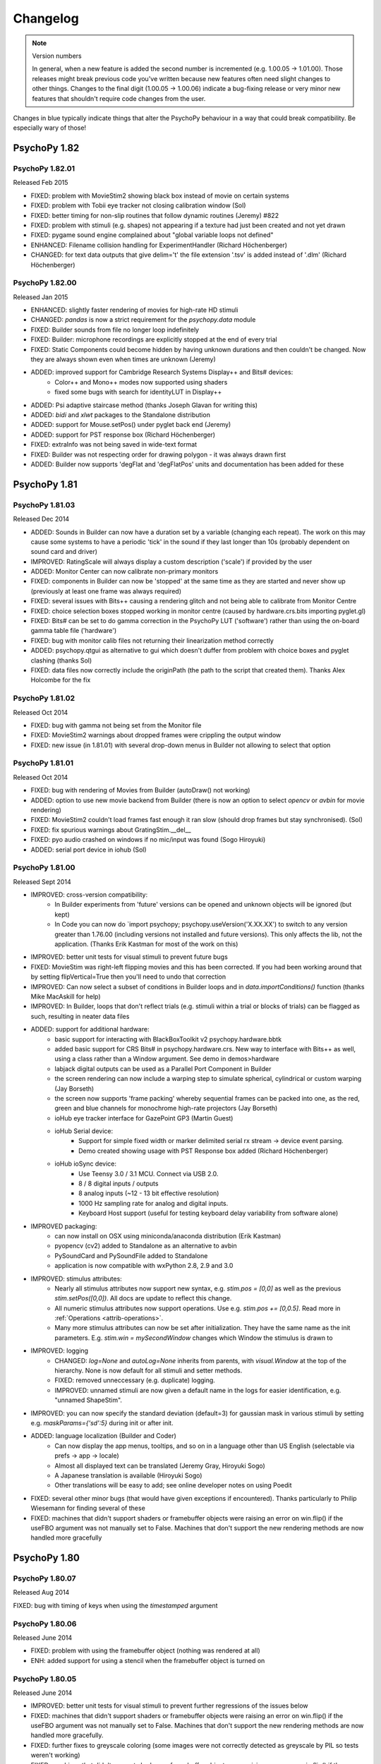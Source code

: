 Changelog
====================


.. raw:: html

    <style> .blue {color:blue} </style>

.. role:: blue

.. note::
  Version numbers

  In general, when a new feature is added the second number is incremented (e.g. 1.00.05 -> 1.01.00). Those releases might break previous code you've written because new features often need slight changes to other things.
  Changes to the final digit (1.00.05 -> 1.00.06) indicate a bug-fixing release or very minor new features that shouldn't require code changes from the user.

:blue:`Changes in blue typically indicate things that alter the PsychoPy behaviour in a way that could break compatibility. Be especially wary of those!`



PsychoPy 1.82
------------------------------

PsychoPy 1.82.01
~~~~~~~~~~~~~~~~~~~~~~~~~~~~

Released Feb 2015

* FIXED: problem with MovieStim2 showing black box instead of movie on certain systems
* FIXED: problem with Tobii eye tracker not closing calibration window (Sol)
* FIXED: better timing for non-slip routines that follow dynamic routines (Jeremy) #822
* FIXED: problem with stimuli (e.g. shapes) not appearing if a texture had just been created and not yet drawn
* FIXED: pygame sound engine complained about "global variable loops not defined"
* ENHANCED: Filename collision handling for ExperimentHandler (Richard Höchenberger)
* :blue:`CHANGED: for text data outputs that give delim='\t' the file extension '.tsv' is added instead of '.dlm' (Richard Höchenberger)`

PsychoPy 1.82.00
~~~~~~~~~~~~~~~~~~~~~~~~~~~~

Released Jan 2015

* ENHANCED: slightly faster rendering of movies for high-rate HD stimuli
* CHANGED: `pandas` is now a strict requirement for the `psychopy.data` module
* FIXED: Builder sounds from file no longer loop indefinitely
* FIXED: Builder: microphone recordings are explicitly stopped at the end of every trial
* FIXED: Static Components could become hidden by having unknown durations and then couldn't be changed. Now they are always shown even when times are unknown (Jeremy)
* ADDED: improved support for Cambridge Research Systems Display++ and Bits# devices:
    * Color++ and Mono++ modes now supported using shaders
    * fixed some bugs with search for identityLUT in Display++
* ADDED: Psi adaptive staircase method (thanks Joseph Glavan for writing this)
* ADDED: `bidi` and `xlwt` packages to the Standalone distribution
* ADDED: support for Mouse.setPos() under pyglet back end (Jeremy)
* ADDED: support for PST response box (Richard Höchenberger)
* FIXED: extraInfo was not being saved in wide-text format
* FIXED: Builder was not respecting order for drawing polygon - it was always drawn first
* ADDED: Builder now supports 'degFlat and 'degFlatPos' units and documentation has been added for these

PsychoPy 1.81
------------------------------

PsychoPy 1.81.03
~~~~~~~~~~~~~~~~~~~~~~~~~~~~

Released Dec 2014

* ADDED: Sounds in Builder can now have a duration set by a variable (changing each repeat). The work on this may cause some systems to have a periodic 'tick' in the sound if they last longer than 10s (probably dependent on sound card and driver)
* IMPROVED: RatingScale will always display a custom description ('scale') if provided by the user
* ADDED: Monitor Center can now calibrate non-primary monitors
* FIXED: components in Builder can now be 'stopped' at the same time as they are started and never show up (previously at least one frame was always required)
* FIXED: several issues with Bits++ causing a rendering glitch and not being able to calibrate from Monitor Centre
* FIXED: choice selection boxes stopped working in monitor centre (caused by hardware.crs.bits importing pyglet.gl)
* FIXED: Bits# can be set to do gamma correction in the PsychoPy LUT ('software') rather than using the on-board gamma table file ('hardware')
* FIXED: bug with monitor calib files not returning their linearization method correctly
* ADDED: psychopy.qtgui as alternative to gui which doesn't duffer from problem with choice boxes and pyglet clashing (thanks Sol)
* FIXED: data files now correctly include the originPath (the path to the script that created them). Thanks Alex Holcombe for the fix

PsychoPy 1.81.02
~~~~~~~~~~~~~~~~~~~~~~~~~~~~

Released Oct 2014

* FIXED: bug with gamma not being set from the Monitor file
* FIXED: MovieStim2 warnings about dropped frames were crippling the output window
* FIXED: new issue (in 1.81.01) with several drop-down menus in Builder not allowing to select that option

PsychoPy 1.81.01
~~~~~~~~~~~~~~~~~~~~~~~~~~~~

Released Oct 2014

* FIXED: bug with rendering of Movies from Builder (autoDraw() not working)
* ADDED: option to use new movie backend from Builder (there is now an option to select `opencv` or `avbin` for movie rendering)
* FIXED: MovieStim2 couldn't load frames fast enough it ran slow (should drop frames but stay synchronised). (Sol)
* FIXED: fix spurious warnings about GratingStim.__del__
* FIXED: pyo audio crashed on windows if no mic/input was found (Sogo Hiroyuki)
* ADDED: serial port device in iohub (Sol)

PsychoPy 1.81.00
~~~~~~~~~~~~~~~~~~~~~~~~~~~~

Released Sept 2014

* IMPROVED: cross-version compatibility:
    * In Builder experiments from 'future' versions can be opened and unknown objects will be ignored (but kept)
    * In Code you can now do `import psychopy; psychopy.useVersion('X.XX.XX') to switch to any version greater than 1.76.00 (including versions not installed and future versions). This only affects the lib, not the application. (Thanks Erik Kastman for most of the work on this)
* IMPROVED: better unit tests for visual stimuli to prevent future bugs
* :blue:`FIXED: MovieStim was right-left flipping movies and this has been corrected. If you had been working around that by setting flipVertical=True then you'll need to undo that correction`
* IMPROVED: Can now select a subset of conditions in Builder loops and in `data.importConditions()` function (thanks Mike MacAskill for help)
* IMPROVED: In Builder, loops that don't reflect trials (e.g. stimuli within a trial or blocks of trials) can be flagged as such, resulting in neater data files
* ADDED: support for additional hardware:
    * basic support for interacting with BlackBoxToolkit v2 psychopy.hardware.bbtk
    * :blue:`added basic support for CRS Bits# in psychopy.hardware.crs. New way to interface with Bits++ as well, using a class rather than a Window argument. See demo in demos>hardware`
    * labjack digital outputs can be used as a Parallel Port Component in Builder
    * the screen rendering can now include a warping step to simulate spherical, cylindrical or custom warping (Jay Borseth)
    * the screen now supports 'frame packing' whereby sequential frames can be packed into one, as the red, green and blue channels for monochrome high-rate projectors (Jay Borseth)
    * ioHub eye tracker interface for GazePoint GP3 (Martin Guest)
    * ioHub Serial device:
        * Support for simple fixed width or marker delimited serial rx stream -> device event parsing.
        * Demo created showing usage with PST Response box added (Richard Höchenberger)
    * ioHub ioSync device:
        * Use Teensy 3.0 / 3.1 MCU. Connect via USB 2.0.
        * 8 / 8 digital inputs / outputs
        * 8 analog inputs (~12 - 13 bit effective resolution)
        * 1000 Hz sampling rate for analog and digital inputs.
        * Keyboard Host support (useful for testing keyboard delay variability from software alone)
* IMPROVED packaging:
    * can now install on OSX using miniconda/anaconda distribution (Erik Kastman)
    * pyopencv (cv2) added to Standalone as an alternative to avbin
    * PySoundCard and PySoundFile added to Standalone
    * application is now compatible with wxPython 2.8, 2.9 and 3.0
* IMPROVED: stimulus attributes:
    * Nearly all stimulus attributes now support new syntax, e.g. `stim.pos = [0,0]` as well as the previous `stim.setPos([0,0])`. All docs are update to reflect this change.
    * All numeric stimulus attributes now support operations. Use e.g. `stim.pos += [0,0.5]`. Read more in :ref:`Operations <attrib-operations>`.
    * Many more stimulus attributes can now be set after initialization. They have the same name as the init parameters. E.g. `stim.win = mySecondWindow` changes which Window the stimulus is drawn to
* IMPROVED: logging
    * CHANGED: `log=None` and `autoLog=None` inherits from parents, with `visual.Window` at the top of the hierarchy. None is now default for all stimuli and setter methods.
    * FIXED: removed unneccessary (e.g. duplicate) logging.
    * IMPROVED: unnamed stimuli are now given a default name in the logs for easier identification, e.g. "unnamed ShapeStim".
* IMPROVED: you can now specify the standard deviation (default=3) for gaussian mask in various stimuli by setting e.g. `maskParams={'sd':5}` during init or after init.
* ADDED: language localization (Builder and Coder)
    * Can now display the app menus, tooltips, and so on in a language other than US English (selectable via prefs -> app -> locale)
    * Almost all displayed text can be translated (Jeremy Gray, Hiroyuki Sogo)
    * A Japanese translation is available (Hiroyuki Sogo)
    * Other translations will be easy to add; see online developer notes on using Poedit
* FIXED: several other minor bugs (that would have given exceptions if encountered). Thanks particularly to Philip Wiesemann for finding several of these
* FIXED: machines that didn't support shaders or framebuffer objects were raising an error on win.flip() if the useFBO argument was not manually set to False. Machines that don't support the new rendering methods are now handled more gracefully

PsychoPy 1.80
------------------------------

PsychoPy 1.80.07
~~~~~~~~~~~~~~~~~~~~~~~~~~~~

Released Aug 2014

FIXED: bug with timing of keys when using the `timestamped` argument

PsychoPy 1.80.06
~~~~~~~~~~~~~~~~~~~~~~~~~~~~

Released June 2014

* FIXED: problem with using the framebuffer object (nothing was rendered at all)
* ENH: added support for using a stencil when the framebuffer object is turned on

PsychoPy 1.80.05
~~~~~~~~~~~~~~~~~~~~~~~~~~~~

Released June 2014

* IMPROVED: better unit tests for visual stimuli to prevent further regressions of the issues below
* FIXED: machines that didn't support shaders or framebuffer objects were raising an error on win.flip() if the useFBO argument was not manually set to False. Machines that don't support the new rendering methods are now handled more gracefully.
* FIXED: further fixes to greyscale coloring (some images were not correctly detected as greyscale by PIL so tests weren't working)
* FIXED: machines that didn't support shaders or framebuffer objects were raising an error on win.flip() if the useFBO argument was not manually set to False. Machines that don't support the new rendering methods are now handled more gracefully
* FIXED: named colors were not interpreted correctly by the visual.Window (but worked fine for stimuli)
* FIXED: the error message about TextBox/FontManager not working doesn't show up any more
* FIXED: reinstated the requirement that wx is version 2.8.x only until we get time to check 3.0 compatibility more deeply

PsychoPy 1.80.04
~~~~~~~~~~~~~~~~~~~~~~~~~~~~

Released April 2014

* FIXED: buglets in logging. Logging wasn't encoding unicode correctly for console targets (but file targets were OK) and some duplicate messages were occurring for stimulus autologs
* FIXED: buglet with GratingStim/PatchStim when texture was not a square power of two (was crashing due to incorrect global variable)
* FIXED: ElementArrayStim was not updating its position using .setFieldPos()

PsychoPy 1.80.03
~~~~~~~~~~~~~~~~~~~~~~~~~~~~

Released April 2014

* FIXED: Shader code was ignoring opacity setting for ImageStim
* FIXED: Mouse clock was not the same as PsychoPy's general events clock (so out of sync) (Sol & Jeremy)

PsychoPy 1.80.02
~~~~~~~~~~~~~~~~~~~~~~~~~~~~

Released April 2014

* FIXED: ImageStim did not use its mask on some machines (nVidia and ATI?) or did not render at all on others (intel graphics?)
* CHANGED: Sound object now checks if the sound is a note name before checking for file names (only affects cases where the file name was something like A.wav)
* ADDED: Aperture now supports contains() and overlaps() methods
* ADDED: Image/Grating masks can now also be 'cross' (Suddha Sourav)
* FIXED: Unicode problem for microphone on non-English installs of win32
* FIXED: StairHandler first reversal now changes step size correctly and added option not to use the initial 1-up,1-down regime (Jon maintains that you should though!) (thanks Nathanael Larigaldie)
* FIXED: emulator LaunchScan uses new RatingScale syntax

PsychoPy 1.80.01
~~~~~~~~~~~~~~~~~~~~~~~~~~~~

Released Mar 2014

* FIXED: buglet with movie glPopAttrib() on Intel gfx cards (thanks Bryan Cort)
* FIXED: problem trying to use FrameBufferObject (FBO) on Intel GMA graphics cards
* FIXED: problem with ImageStim not respecting setColor() and setContrast()
* FIXED: some stimuli were failing to switch to a second window when requested
* FIXED: some rendering glitches with ShapeStim caused by interpolation settings (thanks to Soyogu Matsushita for finding this fix)
* FIXED: automated import of gamma for known monitors, which was failing on some monitor calibration files
* FIXED: a single-line conditions file is now imported correctly by Builder (Jeremy Gray)
* IMPROVED: a Routine not included in a loop now saves its data to a default 'loop' (Jeremy Gray)
* IMPROVED: Coder checks for consistency of end-of-line options (thanks Wilbert van Ham)

PsychoPy 1.80.00
~~~~~~~~~~~~~~~~~~~~~~~~~~~~

Released Mar 2014

* Improvements to user interface:
    * the glitch that prevented scrolling the Routine view is gone (win32)
    * dialog boxes in the Builder now have tabs for categories of controls
    * Code Components have much more space for each piece of code (again due to tabs)
* ADDED: In Builder you can now customise the data filename/path in the Experiment Settings. Any variables in the `expInfo` dialog box can be used to create this path. See :ref:`dataFileName` for further info
* ADDED: support for advanced rendering modes. Can now 'add' rather than average when using transparency. This is better for visual compound stimuli like plaids, and essential for colored anaglyph stimuli where the resulting image needs to be the sum of the left and right eye images.
* ADDED: new visual unit options: 'degFlatPos' and 'degFlat' provide more accurate conversions from degrees to pixels for drawing stimuli (although they're more accurate, accounting for the flat screen, they may look strange because 1 degree gets larger with greater eccentricity on a flat screen). The previous unit 'deg' still exists and remains default as, for many studies, these are expected
* ADDED: wider support for the functions `contains` and `overlaps`. Most stimuli now have these methods. Also they can now be used irrespective of whether the stimulus and other object have the same units (they used only to work for units of pix)
* ADDED: support for other shapes in the Aperture stimulus (and its Builder Component). You can either specify the number of vertices `nVert` and a `size` to get a regular polygon aperture, or you can provide a set of arbitrary vertices as your `shape` argument
* :blue:`CHANGED: Size of 'square' or 'triangle' apertures used to represent the radius of the circle on which their vertices lay. It is now a height/width as you would more likely expect. This means aperture code in scripts may need rewriting to be smaller.`
* IMPROVED: stimulus duration is now more precise when using `duration (s)` or `time (s)` although using `nFrames` option is still advised for brief stimuli
* IMPROVED: there are now fewer irrelevant lines in the log file as stimuli are initially created
* IMPROVED: Staircase loops in Builder now initialise just before the staircase is run, rather than at the start of the experiment. This means they can be controlled by an outer loop and, effectively, restarted
* FIXED: ElementArrayStim can take Nx3 or 1x3 values for colors again
* FIXED: variable names in Builder are now case-sensitive again (they were being forced to lower case when importing csv files)
* FIXED: incorrect equation for the Cumulative Normal fitting function
* FIXED: If your variable had a new line character in it this was causing a new line to be started in the csv data file. These are now handled correctly

* ADDED: RatingScale markerStart position can be arbitrary, e.g., can start between items or beyond the end of scale
* ADDED: RatingScale tickHeight can be used to control the height of tickMarks, including no tick marks (tickHeight=0)
* ADDED: RatingScale marker='hover' is similar to HTML-style hovering over clickable elements

*psychopy.visual.RatingScale Changes* :

* :blue:`CHANGED: Builder: remove option: choiceLabelsAboveLine; change lowAnchorText, highAnchorText -> labels`
* :blue:`CHANGED: skipping a rating now adds None as the final element in the history`
* :blue:`CHANGED: the default minTime is shorter, now 0.4s`
* :blue:`CHANGED: more info in the log when creating a rating scale object`
* :blue:`CHANGED: removed showAnchors: now use labels=None (instead of showAnchors=False)`
* :blue:`CHANGED: removed lowAnchorText & highAnchorText: now use labels=['leftAnchor', 'rightAnchor'] or with optional 3rd midpoint label`
* :blue:`CHANGED: renamed several parameters: stretchHoriz -> stretch, textSizeFactor -> textSize, ticksAboveLine -> tickHeight, displaySizeFactor -> size, markerStyle -> marker, customMarker -> marker`
* :blue:`CHANGED: removed showScale: now use scale=None (instead of showScale=False)`
* :blue:`CHANGED: removed allowSkip: now use skipKeys=None (instead of allowSkip=False)`
* :blue:`CHANGED: removed escapeKeys; no longer supported but it's easy to implement (as now done in the coder demo)`

PsychoPy 1.79
------------------------------

PsychoPy 1.79.01
~~~~~~~~~~~~~~~~~~~~~~~~~~~~

Released Dec 2013

* FIXED: startup crash in 1.79.00
* FIXED: long-standing memory leak in MovieStim
* FIXED: fixed problem with MovieStim not displaying the image but playing the audio
* ADDED: volume attribute to MovieStim (Frank Papenmeier)
* FIXED: experiments were crashing if first line of a conditions file contained a float but the rest were integers
* FIXED: QuestHandler.addResponse() should not try to replace existing intensity on first trial (Richard Höchenberger)
* FIXED: Window's viewPos and viewScale attributes could not be changed
* FIXED: Builder code generation for Cedrus Box when user provided a limited set of available buttons
* FIXED: multiple issues causing fatal errors when setting stimulus parameters (Pieter Moors and Damien Mannion)
* FIXED: Builder experiments would crash under certain conditions when there was no 'participant' in the info dialog box (Philipp Wiesemann)
* FIXED: bug toggling readme file window in Builder (Philipp Wiesemann)
* FIXED: further fix to the Coder raising excessive 'this file has changed' warnings
* FIXED: Component names now update on the Routine panel after being changed in a dialog (Philipp Wiesemann)
* FIXED: bug importing conditions if the first row of numbers was the only float. (importFromConditions now uses numpy instead of matplotlib)
* FIXED: further fix to the extra "file close" queries during shut-down

PsychoPy 1.79.00
~~~~~~~~~~~~~~~~~~~~~~~~~~~~

Released Dec 2013

* ADDED: attributes for some stimuli can now be updated using e.g. `stim.pos = newPos` rather than using `stim.setPos(newPos)` to make things more like standard Python (thanks Jonas Lindeløv). This version also involved some major restructuring behind the scenes that should not be visible to users (thanks Todd Jennings)
* ADDED: Builder Components for
    * ioLab Systems button-box; refactor PsychoPy's ioLabs code (Jeremy)
    * Cedrus button-box (tested on RB730)
    * parallel port output component
* ADDED: option for sounds to `loop`
* ADDED: volume argument for MovieStim so that sound can be muted (Frank Papenmeier)
* ADDED: window now prevents system from sleep/screensaver on windows and OS X
* ADDED: builder demo for mental rotation task
* ADDED: Alternative Text stimulus, psychopy.visual.TextBox (Sol Simpson)
        * Two demos in psychopy.coder.visual.textbox
        * Requires: freetype lib (included in Standalone)
        * Advantages: Very fast update following text change; very precise character placement.
        * Disadvantages: Supports monospace fonts only.
        * IMPORTANT: TextBox is still being finalized and completed; expect to find (and please report) issues. API changes guaranteed.
* FIXED: misaligned responses in csv output for QuestHandler (Zhili Zheng)
* FIXED: bug when using ElementArrayStim with numpy 1.7.1. Most elements were receiving SF=0
* FIXED: 'semi-automatic' calibration (thanks Flip Phillips)
* FIXED: shut-down issues. Builder now remembers its last experiment and you don't get multiple messages about the scripts that have changed
* FIXED: bugs with MultiStairHandler that were making it unusable (in code and Builder)
* FIXED: lists of key presses can now be considered `correct` (Ian Hussey)
* FIXED: certain further cases of bitmap images appearing desaturated
* FIXED: mono sounds now duplicate to both channels correctly
* changes to Standalone packages (require fetching the installer):
    * pyFileSec for uploading files to server using encryption (this is Jeremy's module)
    * pandas on win32 is now v1.3 (was already this version on OS X)
    * pyxid now includes Jared's upstream bug-fix
* FIXED: many user interface tweaks, documentation and help string corrections (Philip Wiesemann)
* FIXED: PsychoPy Coder view now closes the iohub process when the experiment script is terminated using 'Stop'. (Sol Simpson)
* FIXED: Builder use of single staircase loops now respects the min/max values
* CHANGED: data curve fitting functions are now using scipy.optimise.curve_fit and should hopefully be more robust to local minima(?)

*psychopy.iohub Changes* :

* ADDED: Initial release of the new Touch device:
    * currently supporting Elo brand Touch Screens.
    * any Elo model supporting the SmartSet protocol should work (Elo 2700 model used for testing to date)
    * Touch Events (TouchPress, TouchRelease, TouchMovement) are provided in a separate event stream
    * Touch and Mouse device events are independent of each other, so both devices can be used in parallel without interference
    * Touch screen calibration routine provided; calibration state can be saved to device hardware for persistence
    * See the demos.coder.iohub_extended Touch script for example of calibration graphics front end.
* ADDED: Keyboard and Mouse events can be restricted to those events targeted at a PsychoPy Window. Currently supported on Windows and Linux only.
* NEW: PsychoPy TrialHandler can now be used to feed experiment condition variables to the ioDataStore.
* NEW: Device configuration file can now be specified to the launchHubServer() function when starting the ioHub Process.
* NEW: Simple examples of how to use iohub within a Builder project using a Custom Code Component.
* FIXED: Analog Input Event delay calculation error that was causing incorrect time correction to be applied to this event type.
* NEW: LabJack AnalogInput interface now handles dropped samples and sampling rates that cause multichannel samples to be split between USB packets.
* FIXED: Gaze position calculation fix for the SMI eye tracker interface during binocular tracking.
* NEW: Enhanced Tobii eye tracker setup and calibration graphics:
    * Head position within the 3D eye tracking head box can be visualized before and after calibration
    * Animated fixation target support added during calibration routine
* ADDED: Following EXPERIMENTAL stage implementation (Use at Own Risk):
    * ioDataStore -> Pandas Data Frame based post processing API:
        * Creates a set of Pandas Data Frames for device events, experiment messages, and experiment condition variables.
        * Filter, Group, Join data using the Pandas API.
        * Access event information with associated condition variable states.
        * Define Interest Periods (IP):
            * filter event temporally based on start and end time criteria.
            * define an IP's start and end time criteria using experiment message events, or experiment condition variable columns.
            * re-occurring IP's supported.
            * overlapping IP's supported.
        * Define Regions of Interest (ROI),
            * filter Mouse, Eye Tracker, and Touch device events based on screen location.
            * circle, ellipse, rectangle, and general polygon ROI shapes supported. (ROI functionality is dependent on the shapely python package)
        * IMPORTANT: The ioDataStore->DataFrame API is still being designed and developed. Expect to find issues. API changes guaranteed.

PsychoPy 1.78
------------------------------

PsychoPy 1.78.01
~~~~~~~~~~~~~~~~~~~~~~~~~~~~

Released Aug 2013

* FIXED: Image Components were showing up a pastel versions when no actual image was provided
* FIXED: MultiStairHandler wasn't working on Builder, and had insufficient data outputs when using wide-text csv files
* FIXED: loops couldn't be deleted from the Flow if their conditions file couldn't be found (e.g. had been moved)
* FIXED: setting of color values was not honouring the autolog setting (was always logging)
* FIXED: gui choice boxes now handle unicode in their options as well as ASCII strings (thanks Anne Peschel)
* FIXED: Scaling bug for SMI eye-tracker in binocular mode (thanks Sol)
* FIXED: Builder Code Components that were showing up in unreadable, single-line boxes
* IMPROVED: All Builder Dialogs now appear close to the top of the screen (so they don't shoot off the bottom in most screens)

PsychoPy 1.78.00
~~~~~~~~~~~~~~~~~~~~~~~~~~~~

Released Aug 2013

* ADDED: option to preload during Builder scripts using :ref:`static`, which uses :class:`~psychopy.core.StaticPeriod` class
* ADDED: Polygon Component to Builder for drawing regular polygons (including simple lines)
* ADDED: TrialHander can now fetch previous trials as well as future ones (thanks Mike MacAskill)
* ADDED: BufferImageStim accepts mask and pos params (thanks Jeremy)
* ADDED: generated Sounds (not sound files) now use a Hamming window to get rid of sharp onset/offset noises (thanks Jeremy)
* ADDED: microphone component able to play & identify a marker tone (for vocal RT), compute loudness, compression (Jeremy)
* ADDED: sound files: lossless compress / uncompress (requires flac executable installed separately) (Jeremy)
* ADDED: microphone compress() audio recordings; requires flac download (not packaged with PsychoPy)
* ADDED: new preference `flac` = system path for flac, e.g. c:/Program Files (x86)/FLAC/flac.exe (not always needed)
* FIXED: greyscale images were being distorted during display since 1.77.00
* FIXED: reduced number of queries when closing down and provides filenames of changed files in msg (thanks Piot Iwaniuk)
* FIXED: movieStim.contains() and .overlaps() can work, requires that the visual.Window has units of pix

PsychoPy 1.77
------------------------------

PsychoPy 1.77.02
~~~~~~~~~~~~~~~~~~~~~~~~~~~~

released July 2013

* FIXED: problem with Builder Images appearing grey unless they were 'constant'. This is a bug that was introduced in 1.77.00 with the faster loading of images.
* FIXED: having a monitors folder with a unicode character in the path doesn't break the app (thanks Sebastiaan Mathot)

PsychoPy 1.77.01
~~~~~~~~~~~~~~~~~~~~~~~~~~~~

released June 2013

* Standalone package changes:
    - fixed pytables version on Win32 (to be compatible with WinXP)
    - pyo upgraded to 0.6.6 on OSX and Win32
* FIXED: The recent files list in Builder now contains recent files! (Thanks Piotr Iwaniuk)
* FIXED: Timing issue with LC Tech eye-tracker in iohub

PsychoPy 1.77.00
~~~~~~~~~~~~~~~~~~~~~~~~~~~~

released June 2013

* ADDED: preview of Sol Simpson's **ioHub** for faster (asynchronous) polling of hardware including mouse, keyboard, eyetrackers and other devices. See iohub demos for example usage. This provides many advantages over previous event polling:
    - asynchronous process allows constant polling (not tied to refresh rates) in a way that won't impact the rendering of your stimuli. It even runs on a separate CPU core if possible.
    - provides up/down/duration for key presses
    - provides unicode character (rather than simply key name for keyboard)
    - provides a unified API for eyetracker classes
    - provides async access to the parallel port
    - provides an alternative data output format (using hdf5) particularly useful for high-output streaming data (e.g. eye-trackers)

* DEPRECATED: opensslwrap will soon be replaced by pyFileSec, a much-improved version of the same package (= file-oriented encryption)
* IMPROVED: substantially (~40%) faster loading of RGB images from disk (by using byte format rather than float). May also allow storing of more images on graphics card than previously
* ADDED: :class:`AdvancedMicrophone` class to add and retrieve a high-frequency tone to indicate the start of recording (e.g., to allow accurate vocal RT estimation), with demo (Jeremy Gray)
* REFACTORED: parallel port support. Support for Windows via inpout32/inpout64 and Linux via pyparallel added.  Existing API maintained for single port usage, but new PParallel classes added to provide more flexibility when dealing with multiple ports. see :ref:`parallel` (Thanks Mark Hymers)
* ADDED: :class:`MovieStim` now updates its `status` attribute to FINISHED, in line with other stimuli
* CHANGED: microphone default file names include milliseconds (to avoid two files with the same name)
* ADDED: color-word speech-recognition demo (coder > input > speech_recognition.py)
* ADDED: in Builder components dialog boxes, text that will be interpreted as code is displayed in monospace font
* ADDED: remove and warn about trailing whitespace in Builder component values (but not Text fields)
* ADDED: support for pyglet version 1.2 alpha (but 1.1.4 is still recommended - it appears to render faster)
* ADDED: more sound.SoundPyo methods (get & set duration, volume, looping)
* FIXED: event.Mouse() can obtain a default visual.Window(), if one has already been created
* ADDED: Builder components generate a compile-time warning if a field's value looks dynamic but its updating is constant (Jeremy Gray)
* ADDED: better simulated scanner-noise in launchScan (just for fun)
* ADDED: RatingScale.getHistory() returns intermediate time-stamped ratings; allows "continuous" ratings
* CHANGED: RatingScale.getRating() no longer returns False prior to an accepted rating (now returns the currently selected value)

PsychoPy 1.76
------------------------------

PsychoPy 1.76.00
~~~~~~~~~~~~~~~~~~~~~~~~~~~~

The compatibility changes in this release below are likely to affect very few users

* ADDED: :func:`Window.callOnFlip() <psychopy.visual.Window.callOnFlip>` function to allow arbitrary functions to be called, timed precisely to the point where the frame flip has occurred (see Coder Demos>Timing>callOnFlip)
* FIXED: a scaling bug in RatingScale descriptions (Giuseppe Pagnoni)
* ADDED: support for mirror-image text, and mirror-image BufferImageStim (Jeremy Gray)
* ADDED: support for lower latency sound with the pyo library. For now pygame remains the default but this can be changed by setting the order in preferences>general>audio
* :blue:`CHANGED: PsychoPy Standalone is now being built using python 2.7.3 (rather than 2.6). Under OSX psignifit has been removed from this distribution, as have the libraries to create .mov files using Window.saveMovieFrames(). If you need those features then install the 1.75 Standalone and then update to 1.76 using the auto-update system.`
* ADDED: sound objects (either pygame or pyo) now support autologging
* FIXED: a bug in the generation of the LMS color space conversion matrix. It seems nobody was actually using this for real, but if you were contact Jon for details!
* CHANGED: various changes to RatingScale (thanks Henrik Singman):
   * CHANGED: choices are now displayed at the tick marks by default (instead of above the line). To restore the old behavior set labels=False. This does not affect experiments created in older versions of the builder.
   * ADDED: check box "choiceLabelsAboveLines" to the RatingScale component of the builder (advanced tab) to still have the choice labels above the line.
   * ADDED: arguments tickMarks and labels to RatingScale class to control where tick marks (for quantitative rating scales) should be placed at the line and how these should be labeled.
   * ADDED: argument ticksAboveLine to RatingScale class. Controls where the tick marks should be plotted (above or below the line).
* FIXED: problem with unset exp.name (was causing wx.Dialog error "TypeError: String or Unicode type required" on new experiments)
* :blue:`CHANGED: exp.name is no longer available from Builder scripts (use exp.getExpName() instead)`
* FIXED: problem with tiling of depth values for ElementArrayStim (thanks Yuri Spitsyn)
* FIXED: Fix to setContrast for certain visual stimuli (Jonas Lindeløv)
* FIXED: inability to launch scripts/experiments if the Mac Standalone was in a folder with a space in it
* FIXED: Aperture Component now honours the 'units' (Hiroyuki Sogo)
* :blue:`FIXED: stimulus contains/overlaps functions now use stimulus 'units' and take stimulus orientation into account (Hiroyuki Sogo) NB if you had code in place to perform these corrections yourself you should now remove it!`
* FIXED: some data outputs were not honouring the 'matrixOnly' option (Mike MacAskill)
* FIXED: when loading a psydat file of an ExperimentHandler the file automatically saved new copies of its csv/excel outputs. This no longer occurs (if loaded using misc.fromFile)
* ADDED: timestamp option to event.waitKeys() (Jonas Lindeløv)
* ADDED: a first-run wizard to check the system, report as html (somewhat experimental) (Jeremy Gray)
* ADDED: a benchmark wizard (Tools menu) to test hardware & software, option to share on psychopy.org (Jeremy Gray)
* ADDED: info.getRAM() (Jeremy Gray)
* FIXED: Fall back to primary display if a secondary one is specified but unavailable. (Erik Kastman)

PsychoPy 1.75.01
~~~~~~~~~~~~~~~~~~~~~~~~~~~~

* FIXED: Bug with not being able to play sounds of blank (infinite) duration from Builder

PsychoPy 1.75.00
~~~~~~~~~~~~~~~~~~~~~~~~~~~~

* CHANGED: New Builder experiments will, by default save a single csv file, a single psydat file and a single log file. Was previously also saving an Excel file (wiht one sheet per loop) and many psydat files (one per loop). This can be changed in settings. Psydat files can still be used to re-output any format of data file.
* IMPROVED: Experiment info dialog box easier to control now from experiment settings (user doesn't need to write a dictionary by hand any more)
* IMPROVED: Components in the Builder are now arranged in categories, including a special 'Favorites' category
* IMPROVED: Code Components now support full syntax highlighting and code folding (but still aren't quite big enough!)
* ADDED: Builder undo/redo now gives info about what is going to be un/redone
* ADDED: Window now supports a `stereo` flag to provide support for quad-buffers (advanced graphics cards only)
* FIXED: bug with copying/pasting Routines that was breaking Flow in certain situations and corrupting the experiment file
* FIXED: fatal typo in QuestHandler code (Gary Lupyan)
* FIXED: data outputs for multiple key/mouse presses
* ADDED: Microphone now supports `stop` to abort recording early (Jeremy Gray)
* ADDED: beginning of error reporting when generating Builder experiments (thanks Piotr Iwaniuk)
* FIXED: csv files now generated from Builder as expected not dlm files (tab-delimited)

PsychoPy 1.74
------------------------------

PsychoPy 1.74.04
~~~~~~~~~~~~~~~~~~~~~~~~~~~~

* IMPROVED: larger Code Component boxes (and fixed bug with being only one line on linux)
* FIXED: Builder code syntax error when using Mouse set state 'every frame'
* FIXED: Builder was erroneously using 'estimated duration' for constraining non-slip timing
* FIXED: Builder couldn't open Experiment Settings if the expected screen number didn't exist on this system

PsychoPy 1.74.03
~~~~~~~~~~~~~~~~~~~~~~~~~~~~

(released Aug 2012)

* FIXED: the multiline text entry box in the Builder Text Component was broken (thanks Piotr Iwaniuk)
* IMPROVED: serial (RS232) interface to fORP button box to avoid recording repeated presses (thanks Nate Vack). Does not affect use of fORP box from USB interface.

PsychoPy 1.74.02
~~~~~~~~~~~~~~~~~~~~~~~~~~~~

(released Aug 2012)

* FIXED: bug leading to message: `IndexError: string index out of range.` This was caused by problem saving excel files
* FIXED: bug leading to message: `AttributeError: ImageStim instance has no attribute 'rgbPedestal'.` Was only occurring on non-shaders machines using the new ImageStim.
* FIXED: problem loading old ExperimentHandlers that contained MultiStairHandlers
* FIXED: Builder Text Components gave an error if letter height was a variable
* ADDED: Window.flip() now returns the timestamp for the flip if possible (thanks Sol Simpson)
* ADDED: misc.sph2cart (Becky Sharman)
* ADDED: warning when user presents SimpleImageStim that seems to extend beyond screen (James McMurray)

PsychoPy 1.74.01
~~~~~~~~~~~~~~~~~~~~~~~~~~~~

(released July 2012)

* FIXED: the pyo package is now included in the windows Standalone distribution (making audio input available as intended)
* FIXED: error saving excel data from numpy.int formats (Erik Kastman)
* FIXED: error at end of automated gamma calibration (which was causing a crash of the calibration script)
* FIXED: misc.getDateStr() returns numeric date if there's an error with unicode encoding (Jeremy)
* FIXED: added partial support for non-ASCII keyboards (Sebastiaan Mathot)

PsychoPy 1.74.00
~~~~~~~~~~~~~~~~~~~~~~~~~~~~

(released July 2012)

Highlights (and compatibility changes):

* :blue:`CHANGED`: Builder experiments saved from this version will NOT open in older versions
* :blue:`ADDED: 'non-slip' timing methods to the Builder interface (improved timing for imaging experiments)` See :ref:`nonSlip` for further info
* :blue:`ADDED: Long-wide data file outputs, which are now the default for all new Builder experiments.` See :ref:`longWide` outputs
* :blue:`CHANGED: The psydat output files from Builder` have also changed. They are now :class:`~psychopy.data.ExperimentHandler` objects, which contain all loops in a single file. Previously they were TrialHandlers, which required one file for each loop of the experiment. Analysis scripts will need slight modifications to handle this
* :blue:`CHANGED: The summarised excel/csv outputs now have an additional column for the order of the stimulus as presented.` This may affect any automated analysis you perform on your spreadsheet outputs
* :blue:`RESTRUCTURED:` the generation of 'summarised' data outputs (text and excel) were also rewritten in this version, so make sure that your data files still contain all the data you were expecting
* ADDED: basic audio capture (and speech recognition via google!). Builder now has a Microphone Component to record inputs, but does not yet use the speech recognition facility. See :ref:`psychopy.microphone <microphone>` library, Coder demo "input/say_rgb.py" and Builder demo "voiceCapture".  (Jeremy)
* ADDED: HSV color space for all stimuli
* :blue:`CHANGED: in Builder the default :class:`~psychopy.visual.DotStim` has signal dots='same' (once a signal dot, always a signal dot).` Only affects new experiments
* :blue:`CHANGED: data.FitCumNormal now uses a slightly different equation that has a slightly different equation`, which alters the interpretation of the parameters (but not the quality of fit). Parameters from this function before version 1.74 cannot to be compared with new values.
* :blue:`CHANGED: pygame is no longer being formally supported/tested` although it will probably continue to work for some time.

Additional changes:

* ADDED: contains() and intersects() methods to visual shape stimuli (including Rect etc) to determine whether a point or array of points is within the present stimulus boundaries
* FIXED: missing parameter name in conditions file is detected, triggers more informative error message
* ADDED: fORP: option asKeys to handle button presses as pyglet keyboard events (when using a serial port); faster getUniqueEvents()
* ADDED: basic file encryption (beta) using RSA + AES-256; see API encryption for usage and caveats
* ADDED: upload a file to a remote server over http (libs: web.upload) with coder demo, php scripts for server (contrib/http/)
* ADDED: Builder demo (dualRatingScales): show a stim, get two different ratings side by side [unpack the demos again]
* ADDED: rating scale options: 'maxTime' to time-out, 'disappear' to hide after a rating; see new Builder demo
* FIXED: rating scale bug: skipKeys was not handling 'tab' properly (no skip for tab-key, do skip for 't', 'a', or 'b')
* ADDED: new locale pref for explicitly setting locale, used in date format and passed to builder scripts (Jeremy, Hiroku Sogo)
* ADDED: 'enable escape' option in experiment settings, default is 'enabled'
* ADDED: support for :class:`~psychopy.visual.ElementArrayStim` to use the same set of color spaces as other stimuli
* CHANGED: removed python 2.4's version of sha1 digest from :class:`~psychopy.info.RunTimeInfo`
* CHANGED: removed any need for PyOpenGL (pyglet.gl now used throughout even for pygame windows)
* FIXED: Builder was ignoring changes to :class:`~psychopy.visual.DotStim` FieldPos (thanks Mike MacAskill)
* FIXED: Builder Flow is smarter about Loops and now stops you creating 'broken' ones (e.g. Loops around nothing)
* FIXED: MovieStim used from Builder was not working very well. Sounds continued when it was told to stop and the seek(0.0001) line was causing some file formats not to work from Builder only (those that don't support seeking)
* FIXED: Mouse component was not saving clicks in Builder experiments if forceEndOnClick was set to be False
* FIXED: DotStim.setFieldCoherence was having no effect if noise dots were updating by 'position'
* FIXED: TextStim.setColor() was not updating stimulus properly when haveShaders=False
* FIXED: In Builder, sound duration was not being used in creating new sounds
* CHANGED: Under linux, although you will be warned if a new version is available, it will not be auto-installed by PsychoPy (that should be done by your package manager)
* FIXED: csv/dlm data outputs no longer have a trailing delimitter at end of line
* FIXED: all test suite tests should now pass :-)

PsychoPy 1.73
------------------------------

PsychoPy 1.73.06
~~~~~~~~~~~~~~~~~~~~~~~~~~~~

(released April 2012)

* FIXED: xlsx outputs were collapsing raw data from trials with non-response
* FIXED: monitor gamma grids are now returned as arrays rather than lists (Ariel Rokem)
* FIXED: bug with Window.setColor being incorrectly scaled for some spaces
* FIXED: buglet preventing unicode from being used in TrialHandler parameter names (William Hogman) and saving to data files (Becky Sharman)
* FIXED: StairHandler in Builder now saves the expInfo dictionary (Jeremy)
* FIXED: can unpickle from either old-style or new-style data files (using psychopy.compatibility.fromFile()) (Erik Kastman)

PsychoPy 1.73.05
~~~~~~~~~~~~~~~~~~~~~~~~~~~~

(Released March 2012)

* FIXED: Joystick error when calling :class:`~psychopy.hardware.joystick.Joystick.getHat()` or :class:`~psychopy.hardware.joystick.Joystick.getHats()` (fixed by Gary Lupyan)
* FIXED: BufferImageStim crashing on some linux boxes (due to bug with checking version of OpenGL) (fixed by Jonas Lindelov)
* FIXED: fMRI emulator class was providing old-format key events (fixed by Erik Kastman and Jeremy)
* FIXED: Win.setRecordFrameIntervals(True) was including the time since it was turned off as a frame interval (fixed by Alex Holcombe)
* FIXED: using forceEndtrial from a mouse component in Builder wasn't working (thanks Esteban for the heads-up)
* FIXED: visual.Circle now respects the edges parameter (fixed by Jonas Lindelov)
* FIXED: having IPython v0.12 should no longer crash psychopy on startup (Jeremy)
* FIXED: non-ascii month-name (eg Japanese) from %B is now filtered out to avoid crash when compile a psyexp script (Jeremy)
* ADDED: support for usb->serial devices under linux (William Hogman)
* ADDED: option to vertically flip a BufferImageStim upon capture (esp for fMRI-related presentation of text) (Jeremy)
* ADDED: option to play a sound (simple tone) during fMRI launchScan simulation (Jeremy)

PsychoPy 1.73.04
~~~~~~~~~~~~~~~~~~~~~~~~~~~~

(released Feb 2012)

* :blue:`CHANGED: Builder scripts now silently convert division from integers to float where necessary.` That means 1/3=0.333 whereas previously 1/3=0. This is done simply by adding the line `from __future__ import division` at the top of the script, which people using Coder might want to think about too.
* FIXED: problem with loading .psydat files using misc.fromFile (thanks Becky)
* FIXED: issue on OSX with updating from 1.70 binaries to 1.73 patch release

PsychoPy 1.73.03
~~~~~~~~~~~~~~~~~~~~~~~~~~~~

(released Jan 2012)

* FIXED: problem with loops crashing during save of xlsx/csv files if conditions were empty
* FIXED: bugs in Builder setting Dots coherence and direction parameters
* FIXED: problem with strange text and image rendering on some combinations of ATI graphics on Windows machines

PsychoPy 1.73.02
~~~~~~~~~~~~~~~~~~~~~~~~~~~~

(released Jan 2012)

* ADDED: loop property to :class:`~psychopy.visual.MovieStim` for coder only so far (thanks Ariel Rokem)
* FIXED: buglet requesting import of pyaudio (thanks Britt for noticing and Dan Shub for fixing)
* FIXED: problem with avbin (win32)
* FIXED: problem with unicode characters in filenames preventing startup
* FIXED: bug with 'fullRandom' method of :class:`~psychopy.data.TrialHandler` missing some trials during data save
* FIXED: :func:`Mouse.clickReset()` now resets the click timers
* FIXED(?): problem with avbin.dll not being found under 64-bit windows

PsychoPy 1.73.00
~~~~~~~~~~~~~~~~~~~~~~~~~~~~

(released Jan 2012)

* :blue:`CHANGED: psychopy.log has moved to psychopy.logging (Alex Holcombe's suggestion). You'll now get a deprecation warning for using psychopy.log but it will still work (for the foreseeable future)`
* ADDED: new hardware.joystick module supporting pyglet and pyjame backbends for windows and OSX. Demo in Not working on Linux yet. See demos>input
* ADDED: support for CRS ColorCAL mkII for gamma calibrations in Monitor Center.
* ADDED: data.ExpHandler to combine data for multiple separate loops in one study, including output of a single wide csv file. See demos>experimental control>experimentHandler. Support from Builder should now be easy to add
* ADDED: ability to fix (seed) the pseudorandom order of trials in Builder random/full-random loops
* ADDED: auto-update (and usage stats) can now detect proxies in proxy.pac files. Also this now runs in a low-priority background thread to prevent any slowing at startup time.
* FIXED: bug when passing variables to Staircase loops in Builder
* FIXED: mouse in Builder now ignores button presses that began before the 'start' of the mouse
* FIXED: can now use pygame or pyaudio instead of pygame for sounds, although it still isn't recommended (thanks Ariel Rokem for patch)

PsychoPy 1.72.00
~~~~~~~~~~~~~~~~~~~~~~~~~~~~

(rc1 released Nov 2011)

* :blue:`CHANGED: gui.Dlg and gui.dlgFromDict can now take a set of choices and will convert to a choice control if this is used (thanks Manuel Ebert)`
    - for gui.Dlg the `.addField()` method now has `choices` attribute
    - for gui.dlgFromDict if one of the values in the dict is a list it will be interpreted as a set of choices (NB this potentially breaks old code)
    - for info see API docs for psychopy.gui

* ADDED: improvements to drawing of shapes (thanks Manuel Ebert for all)
    - ShapeStim now has a size parameter that scales the locations of vertices
    - new classes; Rect, Line, Circle, Polygon

* FIXED: error with DotStim when fieldSize was a tuple and fieldShape was 'sqr'
* FIXED: calibration plots in Monitor Center now resize and quit as expected
* FIXED: conditions files can now have lists of numbers [0,0]
* FIXED: buglet with flushing mouse events (thanks Sebastiaan Mathot)
* FIXED: Builder components now draw in order, from top to bottom, so lower items obscure higher ones
* FIXED: problem with Patch Component when size was set to be dynamic
* FIXED: problem with Builder loops not being able to change type (e.g. change 'random' into 'staircase')
* FIXED: data from TrialHandler can be output with unicode contents (thanks Henrik Singmann)


PsychoPy 1.71
------------------------------

PsychoPy 1.71.01
~~~~~~~~~~~~~~~~~~~~~~~~~~~~

(released Oct 2011)

* CHANGED: the number of stimulus-resized and frames-dropped warnings is now limited to 5 (could become a preference setting?)
* FIXED: Builder now allows images to have size of None (or 'none' or just blank) and reverts to using the native size of the image in the file
* FIXED: occasional glitch with rendering caused by recent removal of depth testing (it was getting turned back on by TextStim.draw())
* FIXED: opening a builder file from coder window (and vice versa) switches view and opens there
* FIXED: problem showing the About... item on OS X Builder view
* FIXED problem with loops not showing up if the conditions file wasn't found
* FIXED: runTimeInfo: better handling of cwd and git-related info
* FIXED: rating scale: single click with multiple rating scales, auto-scale with precision = 1
* IMPROVED: rendering speed on slightly older nVidia cards (e.g. GeForce 6000/7000 series) under win32/linux. ElementArrays now render at full speed. Other cards/systems should be unchanged.
* IMPROVED: rating scale: better handling of default description, scale=None more intuitive
* ADDED: new function getFutureTrial(n=1) to TrialHandler, allowing users to find out what a trial will be without actually going to that trial
* ADDED: misc.createXYs() to help creating a regular grid of xy values for ElementArrayStim

PsychoPy 1.71.00
~~~~~~~~~~~~~~~~~~~~~~~~~~~~

(released Sept 2011)

* :blue:`CHANGED: Depth testing is now disabled. It was already being recommended that depth was controlled purely by drawing order (not depth settings) but this is now the *only* way to do that`
* CHANGED: The Builder representation of the Components onset/offset is now based on 'estimatedStart/Stop' where a value has been given. NB this does not affect the actual onset/offset of Components merely its representation on the timeline.
* ADDED: Builder loop conditions mini-editor: (right-click in the filename box in a loop dialog)
    - create, edit, and save conditions from within PsychoPy; save & load using pickle format
    - preview .csv or .xlsx conditions files (read-only)
* ADDED: RatingScale method to allow user to setMarkerPosition()
* ADDED: Builder dialogs display a '$' to indicate fields that expect code/numeric input
* ADDED: Text Component now has a wrapWidth parameter to control the bounding box of the text
* ADDED: Opacity parameter to visual stimulus components in the Builder, so you can now draw plaids etc from the builder
* FIXED: can edit or delete filename from loop dialog
* FIXED: bug in RunTimeInfo (no longer assumes that the user has git installed)
* FIXED: bug in BufferImageStim
* FIXED: bug in Builder Ratingscale (was always ending routine on response)
* FIXED: problem with nested loops in Builder. Inner loop was not being repeated. Loops are now only created as they are needed in the code, not at the beginning of the script
* FIXED: rendering of many stimuli was not working beyond 1000 elements (fixed by removal of depth testing)
* FIXED: mouse component now using start/duration correctly (broken since 1.70.00)
* FIXED: when changing the texture (image) of a PatchStim, the stimulus now 'remembers' if it had been created with no size/sf set and updates these for the new image (previously the size/sf got set according to the first texture provided)
* FIXED: putting a number into Builder Sound Component does now produce a sound of that frequency
* FIXED: added 'sound','misc','log' to the component names that PsychoPy will refuse. Also a slightly more informative warning when the name is already taken
* FIXED: Opacity parameter was having no effect on TextStim when using shaders
* FIXED bug with MovieStim not starting at beginning of movie unless a new movie was added each routine


PsychoPy 1.70
------------------------------

PsychoPy 1.70.02
~~~~~~~~~~~~~~~~~~~~~~~~~~~~

* FIXED: bug in Builder Ratingscale (was always ending routine on response)
* FIXED: problem with nested loops in Builder. Inner loop was not being repeated. Loops are now only created as they are needed in the code, not at the beginning of the script
* FIXED: rendering of many stimuli was not working beyond 1000 stimuli (now limit is 1,000,000)
* FIXED: mouse component now using start/duration correctly (broken since 1.70.00)
* FIXED: when changing the texture (image) of a PatchStim, the stimulus now 'remembers' if it had been created with no size/sf set and updates these for the new image (previously the size/sf got set according to the first texture provided)
* CHANGED: Depth testing is now disabled. It was already being recommended that depth was controlled purely by drawing order (not depth settings) but this is now the *only* way to do that
* CHANGED: The Builder representation of the Components onset/offset is now based on 'estimatedStart/Stop' where a value has been given. NB this does not affect the actual onset/offset of Components merely its representation on the timeline.

PsychoPy 1.70.01
~~~~~~~~~~~~~~~~~~~~~~~~~~~~

(Released Aug 2011)

* FIXED: buglet with Builder (1.70.00) importing older files not quite right and corrupting the 'allowedKeys' of keyboard component
* FIXED: buglet with SimpleImageStim. On machines with no shaders some images were being presented strangely
* FIXED: buglet with PatchStim. After a call to setSize, SF was scaling with the stimulus (for unit types where that shouldn't happen)

PsychoPy 1.70.00
~~~~~~~~~~~~~~~~~~~~~~~~~~~~

(Released Aug 2011)

*NB This version introduces a number of changes to Builder experiment files that will prevent files from this version being opened by earlier versions of PsychoPy*

* :blue:`CHANGED use of allowedKeys in Keyboard Component.` You used to be able to type `ynq` to get those keys, but this was confusing when you then needed `'space'` or `'left'` etc. Now you must type 'y','n','q', which makes it more obvious how to include 'space','left','right'...
* CHANGED dot algorithm in DotStim. Previously the signalDots=same/different was using the opposite to Scase et al's terminology, now they match. Also the default method for noiseDots was 'position' and this has been changed to 'direction'. The documentation explaining the algorithms has been clarified. (see :ref:`dots`)
* CHANGED `MovieStim.playing` property to be called `MovisStim.status` (in keeping with other stimuli)
* CHANGED names:

    - `data.importTrialTypes` is now `data.importConditions`
    - `forceEndTrial` in Keyboard Component is now `forceEndRoutine`
    - `forceEndTrialOnPress` in Mouse Component is now `forceEndRoutineOnPress`
    - `trialList` and `trialListFile` in Builder are now `conditions` and `conditionsFile`, respectively
    - 'window units' to set Component units is now 'from exp settings' for less confusion

* :blue:`CHANGED numpy imports in Builder scripts:`

    - only a subset of numpy features are now imported by default: numpy: sin, cos, tan, log, log10, pi, average, sqrt, std, deg2rad, rad2deg, linspace, asarray, random, randint, normal, shuffle
    - all items in the numpy namespace are available as np.*
    - if a pre-v1.70 script breaks due to this change, try prepending 'np.' or 'np.random.'

* :blue:`CHANGED: Builder use of $.` $ can now appear anywhere in the field (previously only the start). To display a '$' character now requires '\\$' in a text field (to prevent interpretation of normal text as being code).

* ADDED flexibility for start/stop in Builder Components. Can now specify stimuli according to;

    - variable values (using $ symbol). You can also specify an 'expected' time/duration so that something is still drawn on the timeline
    - number of frames, rather than time (s), for greater precision
    - an arbitrary condition (e.g. otherStim.status==STOPPED )

* ADDED the option to use a raised cosine as a PatchStim mask (thanks Ariel Rokem)
* ADDED a preference setting for adding custom path locations to Standalone PsychoPy
* ADDED Dots Component to Builder interface for random dot kinematograms
* ADDED wide-format data files (saveAsWideText()) (thanks Michael MacAskill)
* ADDED option for full randomization of repeated lists (loop type 'fullRandom') (Jeremy)
* ADDED builder icons can now be small or large (in prefs)
* ADDED checking of conditions files for parameter name conflicts (thanks Jeremy)
* ADDED emulate sync pulses and user key presses for fMRI or other scanners (for testing); see hardware/launchScan in the API reference, and Coder `demos > experimental control > fMRI_launchScan.py` (Jeremy)
* ADDED right-clicking the expInfo in Experiment Settings tests & previews the dialog box (Jeremy)
* ADDED syntax checking in code component dialog, right-click (Jeremy)
* IMPROVED documentation (thanks Becky Sharman)
* IMPROVED syntax for using $ in code snippets (e.g., "[$xPos, $yPos]" works) (Jeremy)
* IMPROVED Flow and Routine displays in the Builder, with zooming; see the View menu for key-board shortcuts (Jeremy)
* IMPROVED Neater (and slightly faster) changing of Builder Routines on file open/close
* FIXED demos now unpack to an empty folder (Jeremy)
* FIXED deleting an empty loop from the flow now works (Jeremy)
* FIXED further issue in QUEST (the addition in 1.65.01 was being used too widely)
* FIXED bug with updating of gamma grid values in Monitor Center

PsychoPy 1.65
------------------------------

PsychoPy 1.65.02
~~~~~~~~~~~~~~~~~~~~~~~~~~~~

Released July 2011

* FIXED Builder keyboard component was storing 'all keys' on request but not all RTs
* FIXED Aperture Component in Builder, which was on for an entire Routine. Now supports start/stop times like other components
* IMPROVED Sound stimuli in Builder:

    * FIXED: sounds could be distorted and would repeat if duration was longer than file
    * ADDED volume parameter to sound stimuli
    * FIXED: duration parameter now stops a file half-way through if needed

* FIXED buglet preventing some warning messages being printed to screen in Builder experiments
* FIXED bug in the copying/pasting of Builder Routines, which was previously introducing errors of the script with invalid _continueName values

PsychoPy 1.65.01
~~~~~~~~~~~~~~~~~~~~~~~~~~~~

(Released July 2011)

* FIXED buglets in QUEST handler (thanks Gerrit Maus)
* FIXED absence of pygame in 1.65.00 Standalone release
* ADDED shelve module to Standalone (needed by scipy.io)
* ADDED warnings about going outside the monitor gamut for certain colors (thanks Alex Holcombe)

PsychoPy 1.65.00
~~~~~~~~~~~~~~~~~~~~~~~~~~~~

(Released July 2011)

* ADDED improved gamma correction using L=a+(b+kI)**G formula (in addition to industry-standard form). Existing gamma calibrations will continue to use old equation but new calibrations will take the new extended formula by default.
* ADDED MultiStairHandler to run multiple interleaved staircases (also from the Builder)
* ADDED createFactorialTrialList, a convenience function for full factorial conditions (thanks Marco Bertamini)
* CHANGED Builder keyboard components now have the option to discard previous keys (on by default)
* CHANGED RatingScale:

  - ADDED: argument to set lineColor independently (thanks Jeff Bye)
  - CHANGED default marker is triangle (affects windows only)
  - ADDED single-click option, custom-marker support
  - FIXED: bug with precision=1 plus auto-rescaling going in steps of 10 (not 1)

* FIXED errors with importing from 'ext' and 'contrib'
* FIXED error in joystick demos
* FIXED bug in ElementArrayStim depth
* FIXED bug in misc.maskMatrix. Was not using correct scale (0:1) for the mask stage
* FIXED buglet in StairHandler, which was only terminating during a reversal
* FIXED bug when loading movies - they should implicitly pause until first draw() (thanks Giovanni Ottoboni)
* IMPROVED handling of non-responses in Builder experiments, and this can now be the correct answer too (corrAns=None). ie. can now do go/no-go experiments. (Non-responses are now empty cells in excel file, not "--" as before.)

PsychoPy 1.64
------------------------------

PsychoPy 1.64.00
~~~~~~~~~~~~~~~~~~~~~~~~~~~~
Released April 2011

* ADDED option to return field names when importing a trial list (thanks Gary Lupyan)
* ADDED Color-picker on toolbar for Coder and context menu for Builder (Jeremy Gray)
* ADDED CustomMouse to visual (Jeremy Gray)
* ADDED Aperture object to visual (thanks Yuri Spitsyn) and as a component to Builder (Jeremy Gray)
* CHANGED RatingScale (Jeremy Gray):
    - FIXED bug in RatingScale that prevented scale starting at zero
    - ADDED RatingScale "choices" (non-numeric); text size, color, font, & anchor labels; pos=(x,y) (Jeremy Gray)
    - CHANGED RatingScale internals; renamed escapeKeys as skipKeys; subject now uses 'tab' to skip (Jeremy Gray)
* ADDED user-configurable code/output font (see coder prefs to change)
* ADDED gui.Dlg now automatically uses checkboxes for bools in inputs (Yuri Spitsyn)
* ADDED RatingScale component for Builder (Jeremy Gray)
* ADDED packages to Standalone distros:
    - pyxid (Cedrus button boxes)
    - labjack (good, fast, cheap USB I/O device)
    - egi (pynetstation)
    - pylink (SR Research eye trackers)
    - psignifit (bootstrapping, but only added on mac for now)
* ADDED option for Builder components to take code (e.g. variables) as start/duration times
* ADDED support for RGBA files in SimpleImageStim
* IMPROVED namespace management for variables in Builder experiments (Jeremy Gray)
* IMPROVED prefs dialog
* IMPROVED test sequence for PsychoPy release (so hopefully fewer bugs in future!)
* FIXED bug with ElementArrayStim affecting the subsequent color of ShapeStim
* FIXED problem with the error dialog from Builder experiments not being a sensible size (since v1.63.03 it was just showing a tiny box instead of an error message)
* FIXED Coder now reloads files changed outside the app when needed (thanks William Hogman)
* FIXED Builder Text Component now respects the font property
* FIXED problem with updating to a downloaded zip file (win32 only)
* FIXED bug with ShapeStim.setOpacity when no shaders are available
* FIXED *long-standing pygame scaling bug*
* FIXED you can now scroll Builder Flow and still insert a Routine way to the right

PsychoPy 1.63
------------------------------

PsychoPy 1.63.04
~~~~~~~~~~~~~~~~~~~~~~~~~~~~
Released Feb 2011

* FIXED bug in windows prefs that prevents v1.63.03 from starting up
* FIXED bug that prevents minolte LS100 from being found

PsychoPy 1.63.03
~~~~~~~~~~~~~~~~~~~~~~~~~~~~
Released Feb 2011

* ADDED Interactive shell to the bottom panel of the Coder view. Choose (in prefs) one of;
    * pyShell (the default, with great tooltips and help)
    * IPython (for people that like it, but beware it crashes if you create a psychopy.visual.Window() due to some threading issue(?))
* ADDED scrollbar to output panel
* FIXED small bug in QUEST which gave an incorrectly-scaled value for the next() trial
* FIXED ElementArrayStim was not drawing correctly to second window in multi-display setups
* FIXED negative sound durations coming from Builder, where sound was starting later than t=0
* FIXED a problem where Builder experiments failed to run if 'participant' wasn't in the experiment info dialog

PsychoPy 1.63.02
~~~~~~~~~~~~~~~~~~~~~~~~~~~~
Released Feb 2011

* ADDED clearFrames option to Window.saveMovieFrames
* ADDED support for Spectrascan PR655/PR670
* ADDED 'height' as a type of unit for visual stimuli
    NB. this is likely to become the default unit for new users (set in prefs)
    but for existing users the unit set in their prefs will remain. That means
    that your system may behave differently to your (new user) colleague's
* IMPROVED handling of damaged experiments in Builder (they don't crash the app any more!)
* IMPROVED performance of autoLogging (including demos showing how to turn of autoLog for dynamic stimuli)

PsychoPy 1.63.01
~~~~~~~~~~~~~~~~~~~~~~~~~~~~
Released Jan 2011

* FIXED bug with ElementArrayStim.setFieldPos() not updating
* FIXED mouse release problem with pyglet (since in 1.63.00)
* ADDED ability to retrieve a timestamp for a mouse event, similar to those in keyboard events.
    This is possible even though you may not retrieve the mouse event until later (e.g. waiting
    for a frame flip). Thanks Dave Britton
* FIXED bug with filters.makeGrating: gratType='sqr' was not using ori and phase
* FIXED bug with fetching version info for autoupdate (was sometimes causing a crash on startup
    if users selected 'skip ths version')
* CHANGED optimisation routine from fmin_powell to fmin_bfgs. It seems more robust to starting params.

PsychoPy 1.63.00
~~~~~~~~~~~~~~~~~~~~~~~~~~~~
Released Dec 2010

* **ADDED autoLog mechanism:**
    * many more messages sent, but only written when log.flush() is called
    * rewritten backend to logging functions to remove file-writing performance hit
    * added `autoLog` and `name` attributes to visual stimuli
    * added setAutoDraw() method to visual stimuli (draws on every win.flip() until set to False)
    * added logNextFlip() method to visual.Window to send a log message time-stamped to flip
* **FIXED bug in color calibration for LMS color space (anyone using this space should recalibrate immediately)** Thanks Christian Garber for picking up on this one.
* FIXED bug with excel output from StairHandler
* FIXED bug in ElemetArray.setSizes()
* FIXED bug in running QuestHandler (Zarrar Shehzad)
* FIXED bug trying to remove a Routine from Flow when enclosed in a Loop
* FIXED bug with inseting Routines into Flow under Linux
* FIXED bug with playing a MovieStim when another is already playing
* CHANGED default values for Builder experiment settings (minor)
* CHANGED ShapeStim default fillColor to None (from (0,0,0))
* FIXED DotStim now supports a 2-element fieldSize (x,y) again
* CHANGED phase of RadialStim to be 'sin' instead of 'cosine' at phase=0
* FIXED rounding issue in RadialStim phase
* FIXED ElementArrayStim can now take a 2x1 input for setSizes(), setSFs(), setPhases()
* ADDED packages to standalone distributions: pyserial, pyparallel (win32 only), parallel python (pp), IPython
* CHANGED Builder demos are now back in the distributed package. Use >Demos>Unpack... to put them in a folder you have access to and you can then run them from the demos menu
* FIXED bug with ShapeStim initialisation (since 1.62.02)
* UPDATED: Standalone distribution now uses Python2.6 and adds/upgrades;
    * parallel python (pp)
    * pyserial
    * ioLabs
    * ipython (for future ipython shell view in coder)
    * numpy=1.5.1, scipy=0.8.0, matplotlib=1.0
* UPDATED: Builder demos

PsychoPy 1.62
------------------------------

PsychoPy 1.62.02
~~~~~~~~~~~~~~~~~~~~~~~~
Released Oct 2010

* FIXED: problem with RadialStim causing subsequent TextStims not to be visible
* FIXED: bug with saving StairHandler data as .xlsx
* ADDED: option for gui.fileOpenDlg and fileSaveDlg to receive a custom file filter
* FIXED: builder implementation of staircases (initialisation was buggy)
* FIXED: added Sound.setSound() so that sounds in builder can take new values each trial
* FIXED: when a Routine was copied and pasted it didn't update its name properly (e.g. when inserted into the Flow it kept the origin name)
* FIXED: color rendering for stimuli on non-shader machines using dkl,lms, and named color spaces
* ADDED: data.QuestHandler (Thanks to Zarrar Shehzad). This is much like StairHandler but uses the QUEST routine of Watson and Pelli
* **CHANGED: TextStim orientation now goes the other way, for consistency with other stimuli (thanks Manuel Spitschan for noticing)**
* FIXED: Problem with DotStim using 'sqr' fieldShape
* ADDED: MovieStim now has a setMovie() method (a copy of loadMovie())
* FIXED: problem with MovieStim.loadMovie() when a movie had already been loaded

PsychoPy 1.62.01
~~~~~~~~~~~~~~~~~~~~~~~~
Released Sept 2010

* ADDED: clicking on a Routine in the Flow window brings that Routine to current focus above
* ADDED: by setting a loop in the Flow to have 0 repeats, that part of your experiment can be skipped
* CHANGED: builder hides mouse now during fullscreen experiments (should make this a pref or setting though?)
* FIXED: rendering problem with the Flow and Routine panels not updating on some platforms
* ADDED: added .pause() .play() and .seek() to MovieStim (calling .draw() while paused will draw current static frame)
* FIXED: bug in MovieStim.setOpacity() (Ariel Rokem)
* FIXED: bug in win32 - shortcuts were created in user-specific start menu not all-users start menu
* CHANGED: data output now uses std with N-1 normalisation rather than (scipy default) N
* FIXED: bug when .psyexp files were dropped on Builder frame
* FIXED: bug with Builder only storing last letter or multi-key button (e.g. 'left'->'t') under certain conditions
* FIXED: when nReps=0 in Builder the loop should be skipped (was raising error)
* CHANGED: mouse icon is now hidden for full-screen Builder experiments
* FIXED: Builder was forgetting the TrialList file if you edited something else in the loop dialog
* ADDED: visual.RatingScale and a demo to show how to use it (Jeremy Gray)
* ADDED: The Standalone distributions now includes the following external libs:
    - pynetstation (import psychopy.hardware.egi)
    - ioLab library (import psychopy.harware.ioLab)
* ADDED: trial loops in builder can now be aborted by setting someLoopName.finished=True
* ADDED: improved timing. *Support for blocking on VBL for all platforms* (may still not work on intel integrated chips)
* FIXED: minor bug with closing Coder windows generating spurious error messages
* ADDED: 'allowed' parameter to gui.fileOpeNDlg and fileCloseDlg to provide custom file filters

PsychoPy 1.62.00
~~~~~~~~~~~~~~~~~~~~~~~~
Released: August 2010

* ADDED: support for Excel 2007 files (.xlsx) for data output and trial types input:
    - psychopy.data now has importTrialList(fileName) to generate a trial list (suitable for TrialHandler) from .xlsx or .csv files
    - Builder loops now accept either an xlsx or csv file for the TrialList
    - TrialHandler and StairHandler now have saveToExcel(filename, sheetName='rawData', appendFile=True). This can be used to generate almost identical files to the previous delimited files, but also allows multiple (named) worksheets in a single file. So you could have one file for a participant and then one sheet for each session or run.
* CHANGED: for builder experiments the trial list for a loop is now imported from the file on every run, rather than just when the file is initially chosen
* CHANGED: data for TrialHandler are now stored as masked arrays where possible. This means that trials with no response can be more easily ignored by analysis
* FIXED: bug opening loop properties (bug introduced by new advanced params option)
* FIXED: bug in Builder code generation for keyboard (only when using forceEnd=True but store='nothing')
* CHANGED: RunTimeInfo is now in psychopy.info not psychopy.data
* CHANGED: PatchStim for image files now defaults to showing the image at native size in pixels (making SimpleImageStim is less useful?)
* CHANGED: access to the parameters of TrialList in the Builder now (by default) uses a more cluttered namespace for variables. e.g. if your TrialList file has heading rgb, then your components can access that with '$rgb' rather than '$thisTrial.rgb'. This behaviour can be turned off with the new Builder preference 'allowClutteredNamespace'.
* FIXED: if Builder needs to output info but user had closed the output window, it is now reopened
* FIXED: Builder remembers its window location
* CHANGED: Builder demos now need to be fetched by the user - menu item opens a browser (this is slightly more effort, but means the demos aren't stored within the app which is good)
* CHANGED: loops/routines now get inserted to Flow by clicking the mouse where you want them :-)
* ADDED: you can now have multiple Builder windwos open with different experiments
* ADDED: you can now copy and paste Routines form one Builder window to another (or itself) - useful for reusing 'template' routines
* FIXED: color of window was incorrectly scaled for 'named' and 'rgb256' color spaces
* ADDED: quicktime movie output for OSX 10.6 (10.5 support was already working)
* ADDED: Mac app can now receive dropped files on the coder and builder panels (but won't check if these are sensible!!)
* ADDED: debugMode preference for the app (for development purposes)
* ADDED: working version of RatingStim

PsychoPy 1.61
------------------------------

PsychoPy 1.61.03
~~~~~~~~~~~~~~~~~~~~~~~~
Patch released July 2010

* FIXED: harmless error messages caused by trying to get the file date/time when no file is open
* CHANGED: movie file used in movie demo (the chimp had unknown copyright)
* FIXED: problem with nVidia cards under win32 being slow to render RadialStim
* FIXED bug in filters.makeGrating where gratType='sqr'
* FIXED bug in new color spaces for computers that don't support shaders
* ADDED option to Builder components to have 'advanced' parameters not shown by default (and put this to use for Patch Component)

PsychoPy 1.61.02
~~~~~~~~~~~~~~~~~~~~~~
Patch released June 2010

* ADDED: Code Component to Builder (to insert arbitrary python code into experiments)
* ADDED: visual.RatingScale 'stimulus' (thanks to JG). See ratingScale demo in Coder view
* FIXED: TrialHandler can now have dataTypes that contain underscores (thanks fuchs for the fix)
* FIXED: loading of scripts by coder on windows assumed ASCII so broke with unicode characters. Now assumes unicode (as was case with other platforms)
* FIXED: minor bugs connecting to PR650

PsychoPy 1.61.01
~~~~~~~~~~~~~~~~~~~~~~
Patch released May 2010

* FIXED: Bug in coder spitting out lots of errors about no method BeginTextColor
* FIXED: Buglet in rendering of pygame text withour shaders
* FIXED: broken link for >Help>Api (reference) menuitem

PsychoPy 1.61.00
~~~~~~~~~~~~~~~~~~~~~~
Released May 2010

* CHANGED: color handling substantially. Now supply color and colorSpace arguments and use setColor rather than setRGB etc. Previous methods still work but give deprecation warning.
* ADDED: Colors can now also be specified by name (one of the X11 or web colors, e.g. 'DarkSalmon') or hex color spec (e.g. '#E9967A')
* REMOVED: TextStimGLUT (assuming nobody uses GLUT backend anymore)
* ADDED: 'saw' and 'tri' options to specify grating textures, to give sawtooth and triangle waves
* FIXED: visual.DotStim does now update coherence based on setFieldCoherence calls
* FIXED: bug in autoupdater for installs with setuptools-style directory structure
* FIXED: bug in SimpleImageStim - when graphics card doesn't support shaders colors were incorrectly scaled
* CHANGED: console (stdout) default logging level to WARNING. More messages will appear here than before
* ADDED: additional log level called DATA for saving data info from experiments to logfiles
* ADDED: mouse component to Builder
* ADDED: checking of coder script for changes made by an external application (thanks to Jeremy Gray)
* ADDED: data.RuntimeInfo() for providing various info about the system at launch of script (thanks to Jeremy Gray)
* FIXED: problem with rush() causing trouble between XP/vista (thanks to Jeremy Gray)
* AMERICANIZATION: now consistently using 'color' not 'colour' throughout the project! ;-)
* FIXED: problem with non-numeric characters being inserted into data structures
* CHANGED: stimuli using textures now automatically clean these up, so no need for users to call .clearTextures()

PsychoPy 1.60
------------------------------

PsychoPy 1.60.04
~~~~~~~~~~~~~~~~~~~~~~
Released March 2010

* FIXED build error (OS X 10.6 only)

PsychoPy 1.60.03
~~~~~~~~~~~~~~~~~~~~~~
Released Feb 2010

* FIXED buglet in gui.py converting 'false' to True in dialogs (thanks Michael MacAskill)
* FIXED bug in winXP version introduced by fixes to the winVista version! Now both should be fine!!

PsychoPy 1.60.02
~~~~~~~~~~~~~~~~~~~~~~
Released Feb 2010

* CHANGED ext.rush() is no longer run by default on creation of a window. It seems to be causing more probs and providing little enhancement.
* FIXED error messages from vista/7 trying to import pywintypes.dll

PsychoPy 1.60.01
~~~~~~~~~~~~~~~~~~~~~~
Released Feb 2010

* FIXED minor bug with the new psychophysicsStaircase demo (Builder)
* FIXED problem with importing wx.lib.agw.hyperlink (for users with wx<2.8.10)
* FIXED bug in the new win.clearBuffer() method
* CHANGED builder component variables so that the user inputs are interpretted as literal text unless preceded by $, in which case they are treated as variables/python code
* CHANGED builder handling of keyboard 'allowedKeys' parameter. Instead of `['1','2','q']` you can now simply use `12q` to indicate those three keys. If you want a key like `'right'` and `'left'` you now have to use `$['right','left']`
* TWITTER follow on http://twitter.com/psychopy
* FIXED? win32 version now compatible with Vista/7? Still compatible with XP?

PsychoPy 1.60.00
~~~~~~~~~~~~~~~~~~~~~~
Released Feb 2010

* simplified prefs:
       - no more site prefs (user prefs only)
       - changed key bindings for compileScript(F5), runScript(Ctrl+R), stopScript(Ctrl+.)
* ADDED: full implementation of staircase to Builder loops and included a demo for it to Builder
* CHANGED: builder components now have a 'startTime' and 'duration' rather than 'times'
* ADDED: QuickTime output option for movies (OSX only)
* ADDED: script is saved by coder before running (can be turned off in prefs)
* ADDED: coder checks (and prompts) for filesave before running script
* ADDED: setHeight to TextStim objects, so that character height can be set after initialisation
* ADDED: setLineRGB, setFillRGB to ShapeStim
* ADDED: ability to auto-update form PsychoPy source installer (zip files)
* ADDED: Monitor Center can be closed with Ctrl-W
* ADDED: visual.Window now has a setRGB() method
* ADDED: visual.Window now has a clearBuffer() method
* ADDED: context-specific help buttons to Builder dialogs
* ADDED: implemented of code to flip SimpleImageStim (added new methods flipHoriz() and flipVert())
* ADDED: Butterworth filters to psychopy.filters (thanks Yaroslav Halchenko)
* ADDED: options to view whitespace, EOLs and indent guides in Coder
* ADDED: auto-scaling of time axis in Routines panel
* IMPROVED: Splash screen comes up faster to show the app is loading
* FIXED: bug in RadialStim .set functions (default operation should be "" not None)
* FIXED: on mac trying to save an unchanged document no longer inserts an 's'
* FIXED: bug with SimpleImageStim not drawing to windows except #1
* FIXED: one bug preventing PsychoPy from running on vista/win7 (are there more?)
* CHANGED: psychopy.filters.makeMask() now returns a mask with values -1:1, not 0:1 (as expected by stimulus masks)
* RESTRUCTURED: the serial package is no longer a part of core psychopy and is no longer required (except when hardware is actually being connected). This should now be installed as a dependency by users, but is still included with the Standalone packages.
* RESTRUCTURED: preparing for further devices to be added, hardware is now a folder with files for each manufacturer. Now use e.g.::

    from psychopy.hardware.PR import PR650
    from psychopy.hardware.cedrus import RB730

PsychoPy 1.51.00
------------------------------
(released Nov 2009)

* CHANGED: gamma handling to handle buggy graphics drivers on certain cards - see note below
* CHANGED: coord systems for mouse events - both winTypes now provide mouse coords in the same units as the Window
* FIXED: mouse in pyglet window does now get hidden with Window allowGUI=False
* FIXED: (Builder) failed to open from Coder view menu (or cmd/ctrl L)
* FIXED: failure to load user prefs file
* ADDED: keybindings can be handled from prefs dialog (thanks to Jeremy Gray)
* ADDED: NxNx3 (ie RGB) numpy arrays can now be used as textures
* FIXED: MovieStim bug on win32 (was giving spurious avbin error if visual was imported before event)

NB. The changes to gamma handling should need no changes to your code, but could alter the gamma correction on
some machines. For setups/studies that require good gamma correction it is recommended that you recalibrate when
you install this version of PsychoPy.

PsychoPy 1.50
------------------------------

PsychoPy 1.50.04
~~~~~~~~~~~~~~~~~~~~~~
(released Sep 09)

* FIXED (Builder) bug with loading files (monitor fullScr incorrectly reloaded)
* FIXED (Coder) bug with Paste in coder
* FIXED (Builder) bug with drop-down boxes
* FIXED (Builder) bug with removed routines remaining in Flow and InsertRoutineDlg
* MOVED demos to demos/scripts and added demos/exps (for forthcoming Builder demos)
* CHANGED (Builder) creating a new file in Builder (by any means) automatically adds a 'trial' Routine
* FIXED (Builder) various bugs with the Patch component initialisation (params being ignored)
* FIXED (Builder) better default parameters for text component

PsychoPy 1.50.02
~~~~~~~~~~~~~~~~~~~~~~
(released Sep 09)

* FIXED bug loading .psydat (files component variables were being saved but not reloaded)
* removed debugging messages that were appearing in Coder output panel
* FIXED long-standing problem (OS X only) with "save unchanged" dialogs that won't go away
* FIXED bug with 'cancel' not always cancelling on "save unchanged" dialogs
* ADDED warning dialog if user adds component without having any routines
* ADDED builder now remembers its location, size and panel sizes (which can be moved around)

PsychoPy 1.50.01
~~~~~~~~~~~~~~~~~~~~~~
(released Sep 09)

* FIXED problem creating prefs file on first use
* FIXED problem with removing (identical) routines in Flow panel
* FIXED problem with avbin import (OS X standalone version)

PsychoPy 1.50.00
~~~~~~~~~~~~~~~~~~~~~~
(released Sep 09)

* ADDED A preview of the new application structure and GUI
* ADDED performance enhancements (OS X now blocks on vblank, all platforms rush() if user has permissions)
* ADDED config files. These are already used by the app, but not the library.
* ADDED data.getDateStr() for convenience
* FIXED bug on certain intel gfx cards (shaders now require float extension as well as opengl2.0)
* FIXED bug scaling pygame text (which caused pygame TextStims not to appear)
* BACKWARDS NONCOMPAT: monitors is moved to be a subpackage of psychopy
* BACKWARDS NONCOMPAT: added 'all_mean' (and similar) data types to TrialHandler.saveAsText and these are now default
* ADDED TrialType object to data (extends traditional dicts so that trial.SF can be used as well as trial['SF'])
* converted docs/website to sphinx rather than wiki (contained in svn)
* FIXED bug with MovieStim not displaying correctly after SimpleImageStim
* FIXED incorrect wx sizing of app(IDE) under OS X on opening
* CHANGED license to GPL (more restrictive, preventing proprietary use)
* CHANGED gui dialogs are centered on screen rather than wx default position
* new dependency on lxml (for saving/loading builder files)

PsychoPy 1.00
------------------------------

PsychoPy 1.00.04
~~~~~~~~~~~~~~~~~~~~~~
(released Jul 09)

* DotStim can have fieldShape of 'sqr', 'square' or 'circle' (the first two are equiv)
* CHANGED intepreters in all .py scripts to be the same (#!/usr/bin/env python). Use PATH env variable to choose non-default python version for your Python scripts
* CHANGED pyglet textures to use numpy->ctypes rather than numpy->string
* FIXED systemInfo assigned on Linux systems

PsychoPy 1.00.03
~~~~~~~~~~~~~~~~~~~~~~
(released Jul 09)

* FIXED initialisation bug with SimpleImageStimulus
* FIXED "useShaders" buglet for TextStim
* CHANGED IDE on win32 to run scripts as processes rather than imports (gives better error messages)
* ADDED mipmap support for textures (better antialiasing for down-scaling)
* CHANGED win32 standalone to include the whole raw python rather than using py2exe

PsychoPy 1.00.02
~~~~~~~~~~~~~~~~~~~~~~
(released Jun 09)

* ADDED SimpleImageStimulus for simple blitting of raw, unscaled images
* ADDED collection of anonymous usage stats (e.g.: OSX_10.5.6_i386 1.00.02 2009-04-27_17:26 )
* RENAMED DotStim.setDirection to setDir for consistency (the attribute is dir not direction)
* FIXED bug with DotStim updating for 'walk' and 'position' noise dots (thanks Alex Holcombe)
* FIXED bug with DotStim when fieldSize was initialised with a list rather than an array
* FIXED buglet using event.getKeys in pygame (nothing fetched if pyglet installed)
* CHANGED image loading code to check whether the image is a file, rather than using try..except
* FIXED buglet raising trivial error messages on closing final window in IDE
* FIXED problem pasting into find dlg in IDE

PsychoPy 1.00.01
~~~~~~~~~~~~~~~~~~~~~~
(released Feb 09)

* FIXED buglet in windows standalone installer

PsychoPy 1.00.00
~~~~~~~~~~~~~~~~~~~~~~
* ADDED ShapeStim, for drawing geometric stimuli (see demos/shapes.py and new clockface.py)
* ADDED support for the tristate ctrl bit on parallel ports (thanks Gary Strangman for the patch)
* ADDED standalone installer support for windows (XP, vista?)
* FIXED minor bug in Window.flip() with frame recording on (average -> numpy.average)
* FIXED minor bug in sound, now forcing pygame.mixer to use numpy (thanks Konstantin for the patch)
* FIXED visual stimulus positions forced to be floats on init (thanks C Luhmann)

~~~~~~~~~~~~~~~~~~~~~~

PsychoPy 0.97:
------------------------------

PsychoPy 0.97.01:
~~~~~~~~~~~~~~~~~~~~~~
* FIXED bug with IDE not closing properly (when current file was not right-most)
* ADDED parallel.readPin(pinN) so that parallel port can be used for input as well as output
* FIXED bug in parallel.setPortAddress(addr)
* ADDED check for floats as arguments to ElementArrayStim set methods
* CHANGED: frame time recording to be *off* by default (for plotting, for Window.fps() and for warnings). To turn it on use Window.setRecordFrameIntervals(True), preferably after first few frames have elapsed
* IMPROVED detection of the (truly) dropped frames using log.console.setLevel(log.WARNING)
* FIXED bug that was preventing bits++ from detecting LUT on the Mac (ensure screen gamma is 1.0 first)
* FIXED buglet with .setRGB on stimuli - that method should require an operation argument (def=None)
* ADDED fieldDepth and depths (for elements, releative to fieldDepth) as separate arguments to the ElementArrayStim

PsychoP 0.97.00:
~~~~~~~~~~~~~~~~~~~~~~
* ADDED options to DotStim motions. Two args have been added:
  * signalDots can be 'different' from or 'same' as the noise dots (from frame to frame)
  * noiseDots determines the update rule for the distractor dots (random 'position', 'walk', 'direction')
  * dotLife now works (was previously just a placeholder). Default is -1 (so should be same as before)
  see Scase, Braddick & Raymond (1996) for further info on the importance of these
* ADDED options to event.getKeys
  * keyList to limit which keys are checked for (thanks Gary Strangman)
  * timeStamped=False/True/Clock (thanks Dave Britton)
* CHANGED pyglet key checking now returns '1' as the key irrespective of numpad or otherwise (used to return '1' or 'NUM_1')
* FIXED bug in event.py for machines where pyglet is failing to import
* REMOVED AlphaStim (after a long period of 'deprecated')

----------

PsychoPy 0.96:
------------------------------

PsychoPy 0.96.02:
~~~~~~~~~~~~~~~~~~~~~~
* FIXED bug introduced with clipping of text in 0.96.01 using textstimuli with shaders  under pygame
* FIXED bug with rendering png alpha layer using pyglet shaders

PsychoPy 0.96.01:
~~~~~~~~~~~~~~~~~~~~~~
* FIXED problem with write errors running demos from Mac IDE
* ADDED frameWidth to textStim for multiline
* ADDED setRecordFrameIntervals, saveFrameTimes() to Window and misc.plotFrameIntervals()
* FIXED had accidentally made pygame a full dependency in visual.py
* FIXED MovieStim was being affected by texture color of other stimuli
* FIXED window now explicitly checks for GL_ARB_texture_float before using shaders

PsychoPy 0.96.00:
~~~~~~~~~~~~~~~~~~~~~~
* FIXED pygame back-end so that can be used as a valid alternative to pyglet (requires pygame1.8+ and PyOpenGL3.0+, both included in mac app)
* CHANGED default sound handler to be pygame again. Although pyglet looked promising for this
  it has turned out to be buggy. Timing of sounds can be very irregular and sometimes they don't even play
  Although pygame has longer overall latencies (20-30ms) it's behaviour is at least robust. This will be
  revisited one day when i have time to write driver-specific code for sounds
* FIXED image importing - scaling from square image wasn't working and CMYK images weren't imported
  properly. Both are now fine.

----------


PsychoPy 0.95:
------------------------------

PsychoPy 0.95.11:
~~~~~~~~~~~~~~~~~~~~~~
* ADDED sound.Sound.getDuration() method
* FIXED spurious (unimportant but ugly) error messages raised by certain threads on core.quit()

PsychoPy 0.95.9:
~~~~~~~~~~~~~~~~~~~~~~
* FIXED further bug in sound.Sound on win32 (caused by thread being polled too frequently)
* FIXED new bug in notebook view (introduced in 0.95.8)

PsychoPy 0.95.8:
~~~~~~~~~~~~~~~~~~~~~~
* FIXED bug in sound.Sound not repeating when play() is called repeatedly
* IDE uses improved notebook view for code pages
* IDE line number column is larger
* IDE SaveAs no longer raises (inconsequential) error
* IDE Cmd-S or Ctrl-S now clears autocomplete

PsychoPy 0.95.7:
~~~~~~~~~~~~~~~~~~~~~~
* ADDED misc.cart2pol()
* ADDED highly optimised ElementArrayStim, suitable for drawing large numbers of elements. Requires fast OpenGL 2.0 gfx card - at least an nVidia 8000 series or ATI HD 2600 are recommended.
* FIXED bug in calibTools with MonitorFolder (should have been monitorFolder)
* FIXED bug in Sound.stop() for pyglet contexts
* FIXED bug in running scripts with spaces in the filename/path (Mac OS X)

PsychoPy 0.95.6:
~~~~~~~~~~~~~~~~~~~~~~
* DISABLED the setting of gamma if this is [1,1,1] (allows the user to set it from a control panel and not have this adjusted)
* FIXED gamma setting on linux (thanks to Luca Citi for testing)
* FIXED bug in TextStim.setRGB (wasn't setting properly after text had been created)
* FIXED bug searching for shaders on ATI graphics cards
* FIXED - now no need to download avbin for the mac IDE installation

PsychoPy 0.95.5:
~~~~~~~~~~~~~~~~~~~~~~
* FIXED bug in event.clearEvents() implementation in pyglet (wasn't clearing)
* FIXED - psychopy no longer disables ipython shortcut keys
* FIXED bug in sound.Sound initialisation without pygame installeds
* ADDED core.rush() for increasing thread priority on win32
* ADDED Window._haveShaders, XXXStim._useShaders and XXXStim.setUseShaders
* FIXED crashes on win32, running a pyglet context after a DlgFromDict
* ADDED gamma correction for pyglet contexts (not tested yet on linux)

PsychoPy 0.95.4:
~~~~~~~~~~~~~~~~~~~~~~
* CHANGED PsychoPy options (IDE and monitors) now stored the following, rather than with the app. (monitor calib files will be moved here if possible)
    * ~/.PsychoPy/IDE (OS X, linux)
    * <Docs and Settings>/<user>/Application Data/PsychoPy
* FIXED bug in text rendering (ATI/win32/pyglet combo only)
* FIXED minor bug in handling of images with alpha channel

PsychoPy 0.95.3:
~~~~~~~~~~~~~~~~~~~~~~
* ADDED a .clearTextures() method to PatchStim and RadialStim, which should be called before de-referencing a stimulus
* CHANGED input range for numpy array textures to -1:1
* ADDED sysInfo.py to demos

PsychoPy 0.95.2:
~~~~~~~~~~~~~~~~~~~~~~
* FIXED quitting PsychoPyIDE now correctly cancels when saving files

PsychoPy 0.95.1:
~~~~~~~~~~~~~~~~~~~~~~
* FIXED problem with saving files from the IDE on Mac
* FIXED Cmd-C now copies from the output window of IDE
* even nicer IDE icons (thanks to the Crystal project at everaldo.com)
* FIXED bug in the shaders code under pyglet (was working fine in pygame already)
* (refactored code to use a template visual stimulus)

PsychoPy 0.95.0:
~~~~~~~~~~~~~~~~~~~~~~
* FIXED linux bug preventing repeated dialogs (thanks Luca Citi)
* REWRITTEN stimuli to use _BaseClass, defining ._set() method
* MAJOR IMPROVEMENTS to IDE:
  * Intel mac version available as app bundle, including python
  * FIXED double help menu
  * cleaned code for fetching icons
  * fixed code for updating SourceAssistant (now runs from .OnIdle())

Older
----------------------

PsychoPy 0.94.0:
~~~~~~~~~~~~~~~~~~~~~~
* pyglet:
  * can use multiple windows and multiple screens (see screensAndWindows demo)
  * sounds are buffered faster and more precisely (16ms with <0.1ms variability on my system)
  * creating sounds in pyglet starts a separate thread. If you use sounds in your script you must call core.quit() when you're done to exit the system (or this background thread will continue).
  * pyglet window.setGamma and setGammaRamp working on win and mac (NOT LINUX)
  * pyglet event.Mouse complete (and supports wheel as well as buttons)
  * pyglet is now the default context. pygame will be used if explicitly called or if pyglet (v1.1+) isn't found
  * pyglet can now get/save movie frames (like pygame)
  * TextStims are much cleaner (and a bit bigger?) Can use multiple lines too. New method for specifying font
* added simpler parallel.py (wraps _parallel which will remain for now)
* removed the C code extensions in favour of ctypes (so compiler no longer necessary)
* converted "is" for "==" where appropriate (thanks Luca)
* Window.getMovieFrame now takes a buffer argument ('front' or 'back')
* monitor calibration files now stored in HOME/.psychopy/monitors rather than site-packages
* Window.flip() added and supports the option not to clear previous buffer (for incremental drawing). Window.update() is still available for now but can be replaced with flip() commands
* updated demos

PsychoPy 0.93.6:
~~~~~~~~~~~~~~~~~~~~~~
* bug fixes for OS X 10.5 and ctypes OpenGL
* new improved OS X installer for dependencies
* moved to egg for OS X distribution

PsychoPy 0.93.5:
~~~~~~~~~~~~~~~~~~~~~~

* added rich text ctrl to IDE output, including links to lines of errors
* IDE now only opens one copy of a given text file
* improved (chances of) sync-to-vertical blank on windows without adjusting driver settings (on windows it's still better to set driver to force sync to be safe!)
* added center and radius arguments to filters.makeMask and filters.makeRadialMatrix
* implemented pyglet backend for;
    * better screen handling (can specify which screen a window should appear in)
    * fewer dependencies (takes care of pygame and opengl)
    * faster sound production
    * TextStims can be multi-line
    * NO GAMMA-SETTING as yet. Don't use this backend if you need a gamma-corrected window and aren't using Bits++.
* changed the behaviour of Window winTypes
    If you leave winType as None PsychoPy tries to use Pygame, Pyglet, GLUT in that order
    (when Pyglet can handle gamma funcs it will become default). Can be overridden by specifying winType.
* turned off depth testing for drawing of text (will simply be overlaid in the order called)
* changes to TextStim: pyglet fonts are loaded by name only, not filename. PsychoPy TextStim now has an additional argument called 'fontFiles=[]' to allow the adding of custom ttf fonts, but the font name should be used as the font=" " argument.
* updated some of the Reference docs

PsychoPy 0.93.3:
~~~~~~~~~~~~~~~~~~~~~~
* fixed problem with 'dynamic loading of multitextureARB' (only found on certain graphics cards)

PsychoPy 0.93.2:
~~~~~~~~~~~~~~~~~~~~~~
* improved detection of non-OpenGL2.0 drivers

PsychoPy 0.93.1:
~~~~~~~~~~~~~~~~~~~~~~
* now automatically uses shaders only if available (older machines can use this version but will not benefit from the speed up)
* slight speed improvement for TextStim rendering (on all machines)

PsychoPy 0.93.0:
~~~~~~~~~~~~~~~~~~~~~~
* new requirement of PyOpenGL3.0+ (and a graphics card with OpenGL2.0 drivers?)
* much faster implementation of setRGB, setContrast and setOpacity (using fragment shaders)
* images (and other textures) need not be square. They will be automatically resampled if they arent. Square power-of-two image textures are still recommended
* Fixed problem in calibTools.DACrange caused by change in numpy rounding behaviour. (symptom was strange choice of lum values for calibrations)
* numpy arrays as textures currently need to be NxM intensity arrays
* multitexturing now handled by OpenGL2.0 rather than ARB
* added support for Cedrus response pad
* if any component of rgb*contrast>1 then the stimulus will be drawn as low contrast and b/y (rgb=[0.2,0.2,-0.2]) in an attempt to alert the user that this is out of range

PsychoPy 0.92.5:
~~~~~~~~~~~~~~~~~~~~~~
* Fixed issue with stairhandler (it was terminating based only on the nTrials). It does now terminate when both the nTrials and the nReversals [or length(stepSizes) if this is greater] are exceeded.
* Minor enhancements to IDE (added explicit handlers to menus for Ctrl-Z, Ctrl-Y, Ctrl-D)

PsychoPy 0.92.4:
~~~~~~~~~~~~~~~~~~~~~~
* fixed some source packaging problems for linux (removed trademark symbols from serialposix.py and fixed directory capitalisation of IDE/Resources in setup.py). Thanks to Jason Locklin and Samuele Carcagno for picking them up.
* numerous minor improvements to the IDE
* reduced the buffer size of sound stream to reduce latency of sound play
* fixed error installing start menu links (win32)

PsychoPy 0.92.3:
~~~~~~~~~~~~~~~~~~~~~~
* new source .zip package (switched away from the use of setuptools - it didn't include files properly in a source dist)
* Fixed problem on very fast computers that meant error messages weren't always displayed in the IDE

PsychoPy 0.92.2:
~~~~~~~~~~~~~~~~~~~~~~
* have been trying (and failing) to make scripts run faster from the IDE under Mac OS X. Have tried using threads and debug modules (which would mean you didn't need to import all the libs every time). All these work fine under win32 but not under OS X every time :-( If anyone has a new idea for how to run a pygame window in the same process as the IDE thread I'd love hear it
* removed the messages from the new TextStim stimuli
* fixed bug in IDE that caused it to crash before starting if pythonw.exe was run rather than python.exe on first run(!)
* improvements to the source assistant window (better help and now fetches function arguments)

Known Problems:
* The IDE isn't collecting all errors that are returned - a problem with the process redirection mechanism? FIXED in 0.92.3

PsychoPy 0.92.1
~~~~~~~~~~~~~~~~~~~~~~
* fixed minor bug in IDE - wouldn't open if it had been closed with no open docs.
* fixed problem with pushing/popping matrix that caused the stimuli to disappear (only if a TextStim was rendered repeatedly)

PsychoPy 0.92.0:
~~~~~~~~~~~~~~~~~~~~~~
* 'sequential' ordering now implemented for data.TrialHandler (thx Ben Webb)
* moved to pygame fonts (with unicode support and any TT font onthe system). The switch will break any code that was using TextStim with lineWidth or letterWidth as args. Users wanting to continue using the previous TextStim can call textStimGLUT instead (although I think the new pygame fonts are superior in every way).
* improved IDE handling of previous size (to cope with being closed in the maximised or minimised state, which previously caused the window not to return)

PsychoPy 0.91.5:
~~~~~~~~~~~~~~~~~~~~~~
* fixed minor bug in using numpy.array as a mask (was only working if array was 128x128)
* faster startup for IDE (added threading class for importing modules)
* fixed very minor bug in IDE when searching for attributes that dont exist
* fixed minor bug where scripts with syntax errors didn't run but didn't complain either
* IDE FileOpen now tries the folder that the current file is in first
* IDE removed threading class for running scripts

PsychoPy 0.91.4
~~~~~~~~~~~~~~~~~~~~~~
* fixed the problem of stimulus order/depth. Now the default depth is set (more intuitively) by the order of drawing not creating.
* IDE added recent files to file menu
* IDE minor bug fixes
* IDE rewrite of code inspection using wx.py.instrospect

PsychoPy 0.91.3
~~~~~~~~~~~~~~~~~~~~~~
* added find dialog to IDE
* added ability of data.FunctionFromStaircase to create unique bins rather than averaging several x values. Give bins='unique' (rather than bins=someInteger). Also fixed very minor issue where this func would only take a list of lists, rather than a single list.

PsychoPy 0.91.2
~~~~~~~~~~~~~~~~~~~~~~
* fixed IDE problem running filenames containing spaces (only necessary on win32)

PsychoPy 0.91.1
~~~~~~~~~~~~~~~~~~~~~~
* added reasonable SourceAssistant to IDE
* added a stop button to abort scripts in IDE
* IDE scripts now run as sub process rather than within the main process: slower but safer
* added an autoflushing stdout to psychopy.__init__. Where lots of text is written to stdout this may be a problem, but turing it off means that stdout doesn't get properly picked up by the IDE :-(

PsychoPy 0.91.0
~~~~~~~~~~~~~~~~~~~~~~
* PsychoPy now has its own IDE!! With syntax-highlighting, code-folding and auto-complete!! :-)
* gui.py had to be refactored a little but (I think) should not be noticed by the end user (gui.Dlg is now a subclass of wx.Dialog rather than a modified instance)
* gui.Dlg and DlgFromDict now end up with an attribute .OK that is either True or False
* fixed bug in data.StairHandler that could result in too many trials being run (since v0.89)

PsychoPy 0.90.4
~~~~~~~~~~~~~~~~~~~~~~
* resolved deprecation warning with wxPython (now using "import wx")

PsychoPy 0.90.3
~~~~~~~~~~~~~~~~~~~~~~
* used the new numpy.mgrid commands throughout filters and visual modules
* sorted out the rounding probs on RadialStim
* fixed import bug in calibtools.py

PsychoPy 0.90.2
~~~~~~~~~~~~~~~~~~~~~~
* fixed new bug in the minVal/maxVal handling of StairHandler (where these have not been specified)
* changed the default console log level to be ERROR, due to too much log output!

PsychoPy 0.90.1
~~~~~~~~~~~~~~~~~~~~~~
* fixed new bug in Sound object
* changed the default log file to go to the script directory rather than site-packages/psychopy

PsychoPy 0.90
~~~~~~~~~~~~~~~~~~~~~~
* sounds now in stereo and a new function to allow you to choose the settings for the sound system.
* LMS colors (cone-isolating stimuli) are now tested and accurate (when calibrated)
* added logging module (erros, warnings, info). And removed other messages:
     * @Verbose@ flags have become log.info messages
     * @Warn@ commands have become log.warning messages
* added minVal and maxVal arguments to data.StairHandler so that range can be bounded
* @import psychopy@ no longer imports anything other than core

Psychopy 0.89.1
~~~~~~~~~~~~~~~~~~~~~~
* fixed bug in new numpy's handling of bits++ header

Psychopy 0.89
~~~~~~~~~~~~~~~~~~~~~~
* optimised DotStim to use vertex arrays (can now draw several thousand dots)
* optimised RadialStim to use vertex arrays (can increase radial resolution without much loss)

Psychopy 0.88
~~~~~~~~~~~~~~~~~~~~~~
* fixed problem with MonitorCenter on OSX (buttons not working on recent version of wxPython)

Psychopy 0.87
~~~~~~~~~~~~~~~~~~~~~~
* added sqrXsqr to RadialStim and made it default texture
* fixed a minor bug in RadialStim rendering (stimuli failed to appear under certain stimulus orderings)
* changed RadialStim size parameter to be diameter rather than radius (to be like AlphaStim)
* namechange: introduced PatchStim (currently identical to AlphaStim which may one day become deprecated)

Psychopy 0.86
~~~~~~~~~~~~~~~~~~~~~~
* distributed as an .egg

Psychopy 0.85
~~~~~~~~~~~~~~~~~~~~~~
* upgraded for numpy1.0b and scipy0.50. Hopefully those packages are now stable enough that they won't need further PsychoPy compatibility changes

Psychopy 0.84
~~~~~~~~~~~~~~~~~~~~~~
* NEW (alpha) support for radial patterns rather than linear ones
* changed Clock behaviour to use time.clock() on win32 rather than time.time()
* fixed a bug in the shuffle seeding behaviour
* added a noise pattern to bacground in monitor calibration

Psychopy 0.83
~~~~~~~~~~~~~~~~~~~~~~
* NEW post-install script for Win32 installs shortcuts to your >>Start>Programs menu
* NEW parallel port code (temporary form) using DLportIO.dll can be found under _parallel
* NEW hardware module with support for fORP response box (for MRI) using serial port
* added iterator functionality to data.TrialHandler and data.StairHandler you can now use ::
    for thisTrial in allTrials:

but a consequence was that .nextTrial() will be deprecated in favour of .next().
Also, when the end of the trials is reached a StopIteration is raised.
* added the ability to seed the shuffle mechanism (and trial handler) so you can repeat experiments with the same trial sequence

Psychopy 0.82
~~~~~~~~~~~~~~~~~~~~~~
* rewritten code for bits++ LUT drawing, raised by changes in pyOpenGL(2.0.1.09) call to drawpixels
* minor change to exit behaviour. pyGame.quit() is now called and then sys.exit(0) rather than sys.exit(1)
* bug fixes in type handling (from Numeric to numpy)

Psychopy 0.81
~~~~~~~~~~~~~~~~~~~~~~
* changes to gui caused by new threading behaviour of wxPython and PyGame (DlgFromDict must now be a class not a function).

Psychopy 0.80
~~~~~~~~~~~~~~~~~~~~~~
* switching numeric code to new python24 and new scipy/numpy. MUCH nicer
* new (reduced requirements):
  * numpy 0.9 or newer (the replacement for Numeric/numarray)
  * numpy 0.4.4 or newer
  * pyOpenGL
  * pygame
  * PIL
  * matplotlib (for data plotting)

PsychoPy 0.72
~~~~~~~~~~~~~~~~~~~~~~
* tested (and fixed) compatibility with wxPython 2.6. Will now be using this as my primary handler for GUIs
* ADDED ability to quit during run of getLumSeries

PsychoPy 0.71
~~~~~~~~~~~~~~~~~~~~~~
* FIXED filename bug in makeMovies.makeAnimatedGIF
* slight change to monitors that it uses testMonitor.calib as a default rather than default.calib (testMonitor.calib is packaged with the installation)

PsychoPy 0.70
~~~~~~~~~~~~~~~~~~~~~~
* FIXED bug in setSize. Wasn't updating correctly
* ADDED ability to append to a data file rather than create new
* bits.lib (from CRS) is now distributed directly with psychopy rather than needing separate install)
* ADDED db/log/linear step methods to StairHandler
* ADDED logistic equation to data.FitFunction

PsychoPy 0.69
~~~~~~~~~~~~~~~~~~~~~~
* ADDED a testMonitor to the monitors package so that demos can use it for pseudo*calibrated stimuli.
* REDUCED the attempt to use _bits.pyd. Was only necessary for machines that had bits++ monitor center
* ADDED basic staircase method
* CHANGED dlgFromDict to return None on cancel rather than 0
* CHANGED the description of sin textures so that the centre of the patch had the color of dkl or rgb rather
  than the edge. (Effectively all sin textures are now shifted in phase by pi radians).
  -Demos removed from the main package - now ONLY distributed as a separate library

PsychoPy 0.68
~~~~~~~~~~~~~~~~~~~~~~
* FIXED toFile and fromFile so they work!?
* Demos being distributed as a separate .zip file (may be removed from the main package someday)

PsychoPy 0.67
~~~~~~~~~~~~~~~~~~~~~~
* ADDED toFile, fromFile, pol2cart functions to psychopy.misc
* CHANGED waitKeys to return a list of keys (usually of length one) so that it's compatible with getKeys

PsychoPy 0.66
~~~~~~~~~~~~~~~~~~~~~~
* serial is now a subpackage of psychopy and so doesn't need additional installation
* REMOVED the code to try and query the graphics card about the scr dimensions. From now on, if yo uwish to use real world units, you MUST specify scrWidthPIX and scrWidthCM when you make your visual.Window
* ADDED flag to data output to output matrixOnly (useful for matlab imports)
* REVERTED the default numeric handler to be Numeric rather than numarray (because it looks like numarray hasn't taken off as much as thought)
* FIXED minor bug in text formatting for TrialHandler.saveAsText()
* CHANGED visual.Window so that the monitor argument prefers to receive a Monitor object (rather than just a dictionary) or just the name of one. MonitorCenter makes it so easy to create these now that they should be the default.
* CHANGED Photometer initialisation behaviour - used to raise an error on a fail but now sets an internal attribute .OK to False rather than True

PsychoPy 0.65
~~~~~~~~~~~~~~~~~~~~~~
* MonitorCenter now complete. Plots and checks gamma correction.
* can write movies out to animated gifs(any platform) or mpg/avi (both windows only)

PsychoPy 0.64
~~~~~~~~~~~~~~~~~~~~~~
* ChANGED monitor key dkl_rgb_matrix to dkl_rgb (also for lms)
* ADDED code for PR650 to get the monitor color calibration and calculate the color conversion matrices automatically. Will be implemented via the MonitorCenter application.
* ADDED pyserial2.0 as a subpackage of psychopy so that it needn't be separately installed
* Much improved MonitorCenter with DKL and LMS calibration buttons and matrix output
* Double-click installer for Mac now available

PsychoPy 0.63
~~~~~~~~~~~~~~~~~~~~~~
* ADDED ability to capture frames from the window as images (tif, jpg...) or as animated GIF files :) see demo
* ADDED ability for elements in DotStim to be any arbitrary stimulus with a methods for .setPos(), .draw()

PsychoPy 0.62
~~~~~~~~~~~~~~~~~~~~~~
* FIXED the circular mask for DotStim
* FIXED bug in the new text alignment method (was being aligned but not positioned?!)

PsychoPy 0.61
~~~~~~~~~~~~~~~~~~~~~~
* FIXED minor bug in MonitorCenter (OS X only)

PsychoPy 0.60
~~~~~~~~~~~~~~~~~~~~~~
* ADDED a GUI application for looking after monitors and calibrations. SEE MonitorCenter.py in the new package monitors
* MOVED "psychopy.calib" subpackage to a whole separate package "monitors". Calibration files will now be stored alongside the calibration code. This makes it easier to develop the new calibration GUI application that I'm working on. Also means that if you delete the psychopy folder for a new installation you won't lose your calibration files.
* ADDED optional maxWait argument to event.waitKeys()
* CHANGED TextStim to take the font as a name rather than font number
* ADDED alignment to text stimuli (alignVert, alignHoriz)
* CHANGED waitKeys to implicitly clear keys from the event queue so that it only finds the first keypress after its called. As result it now returns a single character rather than list of them
* CHANGED visual.Window so that it no longer overrides monitor settings if arguments are specified. Easy now to create a monitor in the monitors GUI and use that instead
* ADDED the circular mask for DotStimulus
